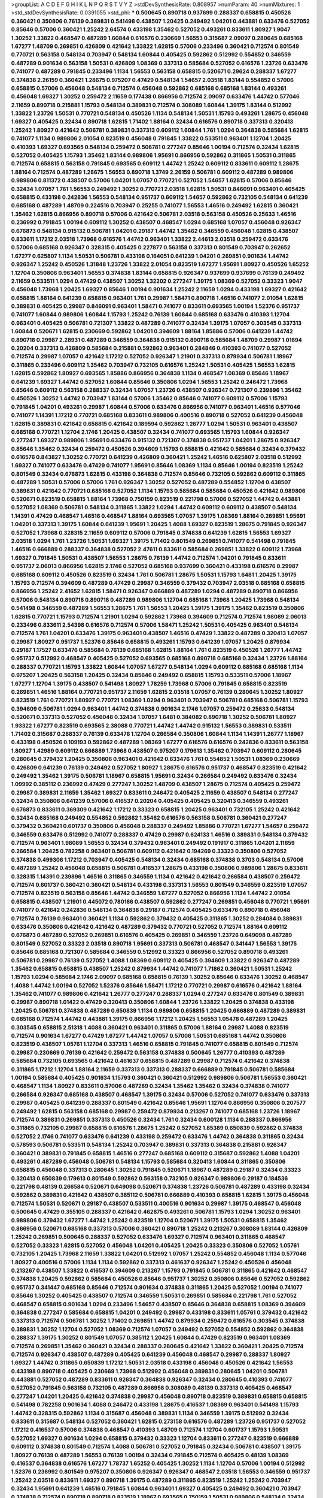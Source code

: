 >groupList:
A C D E F G H I K L
N P Q R S T V Y Z 
>stdDevSynthesisRate:
0.808957 
>numParam:
40
>numMixtures:
1
>std_stdDevSynthesisRate:
0.0391055
>std_phi:
***
0.500645 0.890718 0.937699 0.288337 0.658815 0.450526 0.360421 0.350806 0.76139 0.389831
0.541498 0.438507 1.20425 0.249492 1.04201 0.443881 0.633476 0.527052 0.85646 0.57006
0.360421 1.25242 2.64574 0.433198 1.35462 0.527052 0.493261 0.833611 1.80927 1.9047
1.30252 1.33822 0.468547 0.487289 1.60844 0.616576 0.230669 1.56553 0.315687 2.09097
0.280645 0.685168 1.67277 1.48709 0.269851 0.426809 0.421642 1.33822 1.62815 0.57006
0.233496 0.360421 0.712574 0.801549 0.770721 0.563158 0.548134 0.703947 0.548134 1.60844
0.405425 0.592862 0.512992 0.554852 0.346559 0.487289 0.901634 0.563158 1.50531 0.426809
1.08369 0.337313 0.585684 0.527052 0.616576 1.23726 0.633476 0.741077 0.487289 0.791845
0.233496 1.1134 1.56553 0.563158 0.658815 0.520671 0.29624 0.288337 1.67277 0.374838
2.26159 0.360421 1.28675 0.975207 0.47429 0.548134 1.54657 2.03518 1.83144 0.554852
0.57006 0.658815 0.57006 0.456048 0.548134 0.712574 0.456048 0.592862 0.685168 0.685168
1.83144 0.493261 0.456048 1.69327 1.30252 0.259472 2.11659 0.177438 0.866956 0.712574
2.09097 0.633476 1.44742 0.577046 2.11659 0.890718 0.215881 1.15793 0.548134 0.389831
0.712574 0.308089 1.60844 1.39175 1.83144 0.512992 1.33822 1.23726 1.50531 0.770721
0.548134 0.450526 1.1134 0.548134 1.50531 1.15793 0.493261 1.28675 0.456048 1.69327
0.405425 0.32434 0.890718 1.62815 1.71402 1.88164 0.32434 0.616576 0.890718 0.337313
0.320413 1.25242 1.80927 0.421642 0.506781 0.389831 0.337313 0.609112 1.60844 1.761
1.0294 0.364838 0.585684 1.62815 0.741077 1.1134 0.989806 2.01054 0.823519 0.456048
0.791845 1.33822 0.533511 0.963401 1.12704 1.20425 0.410393 1.69327 0.693565 0.548134
0.259472 0.506781 0.277247 0.85646 1.00194 0.712574 0.32434 1.62815 0.527052 0.405425
1.15793 1.35462 1.83144 0.989806 1.95691 0.866956 0.592862 0.311865 1.50531 0.311865
0.712574 0.658815 0.563158 0.791845 0.693565 0.609112 1.44742 1.25242 0.609112 0.833611
0.609112 1.28675 1.88164 0.712574 0.487289 1.28675 1.56553 0.890718 1.3749 2.26159
0.506781 0.609112 0.487289 0.989806 0.989806 0.811372 0.438507 0.57006 1.04201 1.07057
0.770721 0.527052 1.54657 1.62815 0.57006 0.85646 0.32434 1.07057 1.761 1.56553
0.249492 1.30252 0.770721 2.03518 1.62815 1.50531 0.846091 0.963401 0.405425 0.658815
0.433198 0.242836 1.56553 0.548134 0.951737 0.609112 1.54657 0.592862 0.732105 0.548134
0.641239 0.685168 0.487289 1.48709 0.224516 0.703947 0.25255 0.741077 1.56553 1.46516
0.249492 1.62815 0.360421 1.35462 1.62815 0.866956 0.890718 0.57006 0.421642 0.506781
2.03518 0.563158 0.450526 0.25633 1.46516 0.236992 0.791845 1.00194 0.609112 1.30252
0.438507 0.468547 1.0294 0.685168 1.07057 0.456048 0.926347 0.676873 0.548134 0.915132
0.506781 1.04201 0.29187 1.44742 1.35462 0.346559 0.456048 1.62815 0.438507 0.833611
1.17212 2.03518 1.73968 0.616576 1.44742 0.963401 1.33822 2.44613 2.03518 0.259472
0.633476 0.57006 0.685168 0.926347 0.328315 0.405425 0.227877 0.563158 0.337313 0.801549
0.703947 0.262652 1.67277 0.625807 1.1134 1.50531 0.506781 0.433198 0.164051 0.641239
1.04201 0.269851 0.901634 1.44742 0.926347 1.25242 0.450526 1.31848 1.23726 1.33822
2.01054 0.823519 1.67277 1.95691 1.80927 0.450526 1.65252 1.12704 0.350806 0.963401
1.56553 0.374838 1.83144 0.658815 0.926347 0.937699 0.937699 0.76139 0.249492 2.11659
0.533511 1.0294 0.47429 0.438507 1.30252 1.32202 0.277247 1.39175 1.08369 0.527052
0.33323 1.9047 0.456048 1.73968 1.20425 1.69327 0.85646 1.00194 0.901634 1.25242
2.11659 1.0294 0.433198 1.69327 0.421642 0.658815 1.88164 0.641239 0.658815 0.963401
1.761 0.29987 1.58471 0.890718 1.46516 0.741077 2.01054 1.62815 0.389831 0.405425
0.29987 0.846091 0.963401 1.58471 0.741077 0.833611 0.693565 1.00194 1.52376 0.951737
0.741077 1.60844 0.989806 1.60844 1.15793 1.25242 0.76139 1.60844 0.685168 0.633476
0.410393 1.12704 0.963401 0.405425 0.506781 0.721307 1.33822 0.487289 0.741077 0.32434
1.39175 1.07057 0.303545 0.337313 1.60844 0.520671 1.62815 0.230669 0.592862 1.04201
0.394609 1.88164 1.85886 0.57006 0.641239 1.44742 0.890718 0.29987 2.28931 0.487289
0.346559 0.364838 0.915132 0.890718 0.585684 1.48709 0.29987 1.01694 0.20204 0.337313
0.426809 0.585684 0.215881 0.592862 0.963401 0.284846 0.410393 0.741077 0.527052 0.712574
0.29987 1.07057 0.421642 1.17212 0.527052 0.926347 1.21901 0.337313 0.879934 0.506781
1.18967 0.311865 0.233496 0.609112 1.35462 0.703947 0.732105 0.616576 1.25242 1.50531
0.405425 1.56553 1.62815 1.62815 0.592862 1.80927 0.693565 1.85886 0.866956 0.364838
1.1134 0.468547 1.08369 0.85646 1.18967 0.641239 1.69327 1.44742 0.527052 1.60844
0.85646 0.350806 1.0294 1.56553 1.25242 0.246472 1.73968 0.85646 0.609112 0.563158
0.288337 0.32434 1.07057 1.23726 0.438507 0.926347 0.721307 0.239896 1.35462 0.450526
1.30252 1.44742 0.703947 1.83144 0.57006 1.35462 0.85646 0.741077 0.609112 0.57006
1.15793 0.791845 1.04201 0.493261 0.29987 1.60844 0.57006 0.633476 0.866956 0.741077
0.963401 1.46516 0.577046 0.741077 1.14391 1.17212 0.770721 0.685168 0.833611 0.989806
0.400516 0.890718 0.527052 0.641239 0.456048 1.62815 0.389831 0.421642 0.658815 0.421642
0.189594 0.592862 1.26777 1.0294 1.50531 0.963401 0.438507 0.685168 0.770721 1.12704
2.1746 1.20425 0.438507 0.32434 0.741077 0.693565 1.15793 1.60844 0.926347 0.277247
1.69327 0.989806 1.95691 0.633476 0.915132 0.721307 0.374838 0.951737 1.04201 1.28675
0.926347 0.85646 1.35462 0.32434 0.259472 0.450526 0.394609 1.15793 0.658815 0.421642
0.585684 0.32434 0.379432 0.616576 0.843827 1.30252 0.770721 0.641239 0.426809 0.360421
1.25242 1.46516 0.625807 2.03518 0.512992 1.69327 0.741077 0.633476 0.47429 0.741077
1.95691 0.85646 1.08369 1.1134 0.85646 1.00194 0.823519 1.25242 0.801549 0.32434
0.676873 1.62815 0.433198 0.364838 0.712574 0.85646 0.732105 0.592862 0.609112 0.311865
0.487289 1.50531 0.57006 0.57006 1.761 0.926347 1.30252 0.527052 0.487289 0.554852
1.12704 0.438507 0.389831 0.421642 0.770721 0.685168 0.527052 1.1134 1.15793 0.585684
0.585684 0.450526 0.421642 0.989806 0.520671 0.823519 0.658815 1.88164 1.73968 0.750159
0.823519 0.221798 0.57006 0.527052 1.44742 0.443881 0.527052 1.08369 0.506781 0.548134
0.311865 1.33822 1.0294 1.44742 0.609112 0.609112 0.438507 0.548134 1.14391 0.47429
0.468547 1.46516 0.468547 1.88164 0.693565 1.07057 1.39175 1.08369 1.88164 0.269851
1.95691 1.04201 0.337313 1.39175 1.60844 0.641239 1.95691 1.20425 1.4088 1.69327
0.823519 1.28675 0.791845 0.926347 0.527052 1.73968 0.328315 2.11659 0.609112 0.57006
0.791845 0.374838 0.641239 1.62815 1.56553 1.69327 2.03518 1.0294 1.761 1.23726
1.50531 1.69327 1.39175 1.71402 0.801549 0.269851 0.741077 0.541498 0.791845 1.46516
0.666889 0.288337 0.364838 0.527052 2.47611 0.833611 0.585684 0.269851 1.33822 0.609112
1.73968 1.69327 0.791845 1.50531 0.438507 1.56553 1.28675 0.76139 1.44742 0.712574
1.04201 0.791845 0.833611 0.951737 2.06013 0.866956 1.62815 2.1746 0.527052 0.685168
0.937699 0.360421 0.433198 0.616576 0.29987 0.685168 0.609112 0.450526 0.823519 0.32434
1.761 0.506781 1.28675 1.50531 1.15793 1.6481 1.20425 1.39175 1.15793 0.712574
0.394609 0.487289 0.47429 0.29987 0.346559 0.379432 0.703947 2.03518 0.685168 0.658815
0.866956 1.25242 2.41652 1.62815 1.58471 0.926347 0.666889 0.487289 1.0294 0.487289
0.890718 0.866956 0.57006 0.548134 0.890718 0.890718 0.487289 0.989806 1.12704 0.685168
1.73968 1.20425 1.73968 0.548134 0.541498 0.346559 0.487289 1.56553 1.28675 1.761
1.56553 1.20425 1.39175 1.39175 1.35462 0.823519 0.350806 1.62815 0.770721 1.15793
0.712574 1.21901 1.0294 0.592862 1.73968 0.394609 0.712574 0.712574 1.98089 2.06013
0.233496 0.833611 2.54398 0.616576 0.712574 0.57006 1.58471 1.25242 1.50531 0.405425
0.963401 0.548134 0.712574 1.761 1.04201 0.633476 1.39175 0.963401 0.438507 1.46516
0.47429 1.33822 0.487289 0.320413 1.07057 0.29987 1.80927 0.951737 1.52376 0.85646
0.658815 0.493261 1.15793 0.641239 1.07057 1.20425 0.879934 0.29187 1.17527 0.633476
0.585684 0.76139 0.685168 1.62815 1.88164 1.761 0.823519 0.450526 1.26777 1.44742
0.951737 0.512992 0.468547 0.405425 0.527052 0.693565 0.685168 0.890718 0.685168 0.32434
1.23726 1.88164 0.288337 0.770721 1.15793 1.33822 1.60844 1.07057 1.67277 0.548134
1.0294 0.609112 0.685168 0.685168 1.1134 0.975207 1.20425 0.563158 1.20425 0.32434
0.85646 0.249492 0.658815 1.15793 0.533511 0.57006 1.18967 1.67277 1.12704 1.39175
0.438507 0.541498 1.80927 1.78259 1.73968 0.57006 0.791845 0.658815 0.823519 0.269851
1.46516 1.88164 0.770721 0.951737 2.11659 1.62815 2.03518 1.07057 0.76139 0.280645
1.30252 1.80927 0.823519 1.761 0.770721 1.80927 0.770721 1.08369 1.0294 0.963401
0.703947 0.506781 0.685168 0.506781 1.15793 0.394609 0.506781 1.0294 0.963401 1.44742
0.374838 0.901634 2.1746 1.07057 0.259472 0.25633 0.548134 0.520671 0.337313 0.527052
0.456048 0.32434 1.07057 1.6481 0.384082 0.890718 1.30252 0.506781 1.80927 1.93322
1.67277 0.823519 0.693565 2.38088 0.770721 1.44742 1.44742 0.915132 1.56553 0.389831
0.533511 1.71402 0.315687 0.288337 0.76139 0.633476 1.12704 0.266584 0.350806 1.60844
1.1134 1.14391 1.26777 1.18967 0.433198 0.450526 0.109193 0.592862 0.487289 1.08369
1.67277 0.616576 0.616576 0.242836 0.833611 0.563158 1.80927 1.42989 0.609112 0.666889
1.73968 0.438507 0.975207 0.179613 1.35462 0.703947 0.609112 0.280645 0.280645 0.379432
1.20425 0.350806 0.963401 0.421642 0.633476 1.761 0.554852 1.50531 1.08369 0.230669
0.426809 0.641239 0.76139 0.249492 0.527052 1.80927 1.28675 0.616576 0.951737 0.468547
0.823519 0.421642 0.249492 1.35462 1.39175 0.506781 1.18967 0.658815 1.95691 0.32434
0.266584 0.249492 0.633476 0.32434 1.09992 0.385112 0.236992 0.47429 0.277247 1.30252
1.48709 0.438507 1.28675 0.712574 0.405425 0.259472 0.29987 0.389831 2.11659 1.35462
1.69327 0.833611 0.246472 0.405425 2.11659 0.438507 0.548134 0.277247 0.32434 0.350806
0.641239 0.57006 0.416537 0.20204 0.405425 0.405425 0.320413 0.346559 0.493261 0.676873
0.833611 0.369309 0.421642 1.17212 0.33323 0.658815 1.20425 0.963401 0.732105 1.25242
0.421642 0.32434 0.685168 0.249492 0.554852 0.592862 1.35462 0.616576 0.563158 0.506781
0.360421 0.277247 0.379432 0.360421 0.601737 0.350806 0.456048 0.288337 0.249492 1.85886
0.770721 1.67277 1.54657 0.259472 0.346559 0.633476 0.512992 0.741077 0.288337 0.47429
0.29987 0.624133 1.46516 0.389831 0.548134 0.379432 0.712574 0.963401 1.98089 1.56553
0.32434 0.379432 0.963401 0.249492 0.191917 0.311865 1.04201 2.11659 0.266584 1.20425
0.782258 0.963401 0.506781 0.609112 0.421642 0.194269 0.33323 0.350806 0.527052 0.374838
0.499306 1.17212 0.703947 0.405425 0.548134 0.32434 0.685168 0.374838 0.3703 0.548134
0.57006 0.487289 1.25242 0.456048 0.658815 0.506781 0.416537 1.28675 0.433198 0.350806
0.989806 1.28675 0.833611 0.328315 1.14391 0.239896 1.46516 0.311865 0.346559 1.1134
0.421642 0.421642 0.266584 0.438507 0.259472 0.712574 0.601737 0.360421 0.360421 0.548134
0.433198 0.337313 1.56553 0.801549 0.346559 0.823519 1.07057 0.712574 0.823519 0.563158
0.85646 1.44742 0.346559 1.67277 0.527052 0.866956 1.1134 1.44742 2.01054 0.658815
0.438507 1.21901 0.445072 0.780166 0.438507 0.592862 0.277247 0.269851 0.456048 0.770721
1.95691 0.741077 0.421642 0.242836 0.548134 0.364838 0.29187 0.712574 0.405425 0.633476
0.890718 0.456048 0.712574 0.76139 0.963401 0.360421 1.1134 0.592862 0.379432 0.405425
0.311865 1.30252 0.284084 0.389831 0.633476 0.350806 0.421642 0.421642 0.487289 0.379432
0.770721 0.527052 0.712574 1.88164 0.609112 0.676873 0.487289 0.527052 0.269851 0.616576
0.405425 0.269851 0.346559 1.23726 0.649098 0.487289 0.801549 0.527052 0.33323 2.03518
0.890718 1.95691 0.337313 0.506781 0.468547 0.341447 1.56553 1.39175 0.85646 0.685168
0.721307 0.585684 0.346559 0.512992 0.33323 0.866956 0.527052 0.890718 0.493261 0.506781
0.29987 0.76139 0.527052 1.4088 1.08369 0.609112 0.405425 0.394609 1.33822 0.926347
0.487289 1.35462 0.658815 0.658815 0.438507 1.25242 0.879934 1.44742 0.741077 1.71862
0.360421 1.50531 1.25242 1.15793 1.0294 0.585684 2.1746 2.09097 0.685168 0.658815
0.76139 1.30252 0.85646 0.633476 1.30252 0.468547 1.4088 1.44742 1.00194 0.527052
1.52376 0.85646 1.58471 1.17212 0.770721 0.29987 0.616576 0.421642 1.88164 1.35462
0.741077 0.989806 0.421642 1.26777 0.277247 0.288337 1.0294 0.277247 0.633476 0.801549
0.389831 0.29987 0.890718 1.01422 0.47429 0.320413 0.350806 1.60844 1.23726 1.33822
1.20425 0.374838 0.433198 1.20425 0.506781 0.374838 0.487289 0.650839 1.1134 0.989806
0.658815 1.20425 0.666889 0.487289 0.389831 0.685168 0.712574 1.44742 0.443881 1.39175
0.866956 1.17212 1.20425 1.56553 1.05478 0.487289 1.20425 0.303545 0.658815 2.51318
1.4088 0.360421 0.963401 0.311865 0.57006 1.88164 0.29987 1.4088 0.823519 0.712574
0.901634 1.67277 0.47429 1.67277 1.44742 1.07057 0.57006 1.50531 0.685168 1.44742
0.350806 0.823519 0.438507 1.05761 1.12704 0.337313 1.46516 0.658815 0.791845 0.741077
0.658815 0.801549 0.712574 0.29987 0.230669 0.76139 0.421642 0.259472 0.563158 0.374838
0.500645 1.26777 0.410393 0.487289 0.585684 0.732105 0.693565 0.421642 0.461637 0.658815
0.487289 0.29987 0.712574 0.421642 0.374838 0.311865 1.17212 1.12704 1.88164 2.11659
0.337313 0.337313 0.288337 0.666889 0.791845 0.506781 0.585684 1.00194 0.585684 0.405425
0.901634 1.15793 0.360421 0.360421 0.512992 0.989806 0.506781 1.56553 0.360421 0.468547
1.1134 1.80927 0.833611 0.57006 0.487289 0.32434 1.35462 1.35462 0.32434 0.374838
0.741077 0.266584 0.926347 0.685168 0.438507 0.468547 1.39175 0.32434 0.57006 0.527052
0.741077 0.633476 0.337313 0.29987 0.405425 0.641239 0.288337 0.801549 0.421642 0.85646
1.95691 1.12704 0.866956 0.350806 0.207577 0.249492 1.62815 0.563158 0.685168 0.29987
0.259472 0.879934 0.213267 0.741077 0.685168 1.23726 1.18967 0.712574 0.389831 0.269851
0.337313 0.450526 0.32434 1.761 0.32434 0.600128 1.1134 0.288337 0.866956 0.311865
0.732105 0.29987 0.658815 0.616576 1.28675 1.25242 0.527052 1.85389 0.650839 0.592862
0.374838 0.527052 2.1746 0.741077 0.633476 0.641239 0.433198 0.259472 0.633476 1.44742
0.364838 0.311865 0.32434 0.578593 0.506781 0.533511 0.548134 1.25242 0.703947 0.389831
0.337313 0.364838 0.215881 0.926347 0.360421 0.389831 0.791845 0.658815 1.46516 0.277247
0.685168 0.609112 0.315687 0.592862 1.4088 1.04201 0.493261 0.487289 0.456048 0.506781
0.548134 1.15793 0.585684 0.320413 1.60844 0.311865 0.350806 0.658815 0.456048 0.337313
0.280645 1.30252 0.791845 0.520671 1.18967 0.487289 0.29187 0.32434 0.33323 0.320413
0.650839 0.179613 0.801549 0.592862 0.563158 0.732105 0.926347 0.989806 0.29187 0.184536
0.221798 0.48139 0.266584 0.520671 0.649098 0.520671 0.374838 1.23726 0.506781 0.487289
0.433198 0.32434 0.592862 0.389831 0.421642 0.438507 0.385112 0.506781 0.666889 0.410393
0.658815 1.62815 1.39175 0.456048 0.712574 1.50531 0.520671 0.29187 0.438507 0.533511
0.400516 0.901634 0.29987 1.39175 0.468547 0.456048 0.500645 0.47429 0.355105 0.288337
0.421642 0.462875 0.493261 0.506781 1.15793 1.0294 1.30252 0.963401 0.989806 0.379432
1.67277 1.44742 1.25242 0.823519 1.12704 0.520671 1.39175 1.50531 0.658815 1.35462
0.866956 0.520671 0.685168 0.337313 0.57006 0.360421 0.890718 1.25242 0.213267 0.308089
1.83144 0.426809 1.25242 0.269851 0.500645 0.288337 0.527052 0.633476 1.69327 0.712574
0.963401 0.311865 0.468547 0.527052 0.33323 1.62815 0.527052 0.456048 1.04201 0.405425
1.20425 0.33323 0.350806 0.527052 1.05761 0.732105 1.20425 1.73968 2.11659 1.33822
1.04201 0.512992 1.07057 1.25242 0.554852 0.456048 1.1134 0.577046 1.80927 0.400516
0.57006 1.1134 1.1134 0.592862 0.337313 0.461637 0.926347 1.25242 0.450526 0.456048
0.213267 0.438507 1.33822 0.416537 0.394609 0.213267 1.15793 0.791845 0.506781 0.311865
0.421642 0.468547 0.374838 1.20425 0.592862 0.585684 0.450526 0.85646 0.951737 1.30252
0.350806 0.85646 0.527052 0.592862 0.951737 0.341447 0.685168 0.85646 0.712574 0.901634
0.374838 0.311865 1.20425 0.527052 1.00194 0.741077 0.85646 1.30252 0.405425 0.438507
0.712574 0.346559 1.50531 0.269851 0.585684 0.221798 1.761 0.527052 0.468547 0.658815
0.901634 1.0294 0.233496 1.54657 0.438507 0.85646 0.364838 0.658815 1.08369 0.394609
0.364838 0.277247 0.585684 0.658815 1.04201 0.249492 0.29987 0.433198 0.833611 1.05761
0.379432 0.421642 0.337313 0.712574 0.506781 1.30252 1.71402 0.269851 1.44742 0.879934
0.259472 0.616576 0.303545 0.374838 0.389831 1.30252 1.12704 0.527052 1.08369 0.712574
1.07057 0.249492 0.527052 0.554852 0.592862 0.364838 0.288337 1.39175 1.30252 0.801549
1.07057 0.385112 1.20425 1.60844 0.47429 0.823519 0.963401 1.08369 0.712574 0.269851
1.35462 0.360421 0.32434 0.288337 0.280645 0.421642 1.33822 0.360421 1.20425 0.712574
0.712574 0.926347 0.438507 0.487289 0.405425 0.641239 0.456048 0.468547 0.29987 0.288337
1.80927 1.69327 1.44742 0.311865 0.650839 1.17212 1.50531 2.03518 0.433198 0.456048
0.450526 0.421642 1.56553 0.433198 0.890718 0.405425 0.230669 1.73968 0.512992 0.456048
0.389831 0.280645 1.04201 0.506781 0.443881 0.527052 0.487289 0.833611 0.926347 0.364838
0.926347 0.32434 0.280645 0.410393 0.741077 0.527052 0.791845 0.563158 0.732105 0.487289
0.866956 0.308089 0.48139 0.337313 0.405425 0.468547 0.277247 1.04201 1.20425 0.421642
0.374838 0.29987 0.456048 0.890718 0.823519 0.389831 0.658815 0.658815 0.541498 0.782258
0.901634 1.4088 0.246472 0.433198 1.28675 0.416537 1.08369 0.963401 0.541498 1.15793
1.44742 0.328315 0.592862 1.1134 0.315687 0.456048 0.389831 1.1134 0.346559 1.39175
0.512992 0.32434 0.833611 0.315687 0.548134 0.527052 0.360421 1.62815 0.273158 0.616576
0.487289 1.23726 0.951737 0.527052 1.17212 0.416537 0.57006 0.374838 0.468547 0.410393
1.48709 0.712574 1.12704 0.601737 1.15793 1.50531 0.527052 1.69327 0.901634 1.0294
0.658815 0.379432 0.33323 1.12704 0.833611 0.277247 0.823519 0.666889 0.609112 0.374838
0.801549 0.712574 1.4088 0.506781 0.527052 0.791845 0.32434 0.506781 0.438507 1.39175
1.80927 0.76139 0.487289 1.56553 0.76139 1.00194 0.32434 0.791845 0.712574 0.405425
0.48139 1.08369 0.416537 0.364838 0.616576 1.67277 1.78737 1.65252 0.405425 1.30252
1.1134 1.12704 0.57006 1.00194 0.512992 1.52376 0.236992 0.801549 0.975207 0.350806
0.926347 0.926347 0.468547 2.03518 1.56553 0.346559 0.951737 1.25242 2.03518 0.833611
1.69327 0.890718 1.39175 0.487289 0.311865 0.823519 1.25242 1.25242 0.703947 0.32434
1.95691 0.641239 1.46516 0.791845 1.60844 0.963401 1.69327 0.405425 0.249492 0.360421
0.703947 0.374838 0.712574 0.890718 0.890718 0.823519 1.18967 0.693565 0.750159 1.50531
0.989806 0.548134 0.32434 0.585684 0.266584 0.379432 0.676873 1.18967 0.405425 0.741077
1.26777 0.712574 1.69327 1.18967 0.221798 0.732105 1.23726 0.791845 0.741077 1.25242
0.770721 1.50531 0.791845 1.35462 1.52376 0.609112 1.07057 0.506781 0.915132 0.364838
0.85646 0.487289 0.527052 0.616576 0.563158 1.05761 0.833611 1.08369 0.221798 1.88164
0.741077 0.989806 1.15793 0.269851 0.506781 1.69327 1.73968 2.03518 1.54657 0.416537
0.57006 1.00194 0.57006 0.487289 2.35205 0.221798 0.609112 0.527052 0.609112 0.791845
0.641239 1.20425 1.32202 1.1134 0.693565 0.616576 0.666889 0.548134 0.541498 1.00194
1.25242 0.341447 0.592862 0.57006 0.85646 0.901634 1.73968 1.25242 0.405425 1.62815
0.487289 0.685168 0.337313 1.54657 0.57006 0.337313 0.47429 1.0294 0.658815 0.791845
0.926347 1.17212 0.57006 1.0294 0.527052 1.95691 0.468547 1.39175 0.951737 0.76139
1.69327 0.57006 1.67277 0.791845 0.721307 0.462875 0.221798 0.801549 1.95691 0.741077
0.951737 1.58471 1.67277 0.379432 0.801549 0.487289 2.03518 0.350806 1.1134 1.46516
0.85646 0.833611 0.527052 0.421642 0.601737 1.88164 0.548134 0.224516 1.44742 0.500645
0.389831 1.83144 1.0294 0.616576 1.85886 1.56553 0.625807 0.506781 1.35462 0.215881
0.29987 0.703947 0.585684 1.73968 0.266584 0.527052 0.712574 0.224516 0.85646 1.62815
0.48139 0.750159 0.164051 0.890718 1.30252 0.438507 0.450526 0.732105 0.29987 0.374838
0.506781 0.269851 0.563158 0.685168 0.493261 0.548134 0.548134 1.09992 0.741077 0.416537
0.487289 0.456048 0.33323 2.28931 1.1134 0.311865 0.506781 2.1746 0.732105 1.25242
1.88164 0.527052 0.592862 1.56553 0.450526 1.35462 0.506781 0.85646 1.33822 0.493261
1.17212 0.76139 0.527052 0.633476 1.73968 1.44742 0.438507 0.207577 0.801549 0.732105
0.712574 0.791845 0.389831 0.506781 0.350806 0.693565 0.963401 0.85646 0.732105 0.548134
0.609112 0.685168 0.554852 0.389831 0.879934 0.989806 2.03518 0.468547 0.801549 0.780166
2.11659 0.346559 0.364838 1.56553 1.07057 0.633476 1.44742 0.426809 0.493261 0.341447
0.57006 0.461637 0.438507 0.316534 1.0294 0.224516 1.23726 0.249492 0.801549 1.54657
1.83144 1.52376 1.31848 0.846091 1.95691 0.770721 0.32434 0.374838 0.866956 1.4088
0.421642 1.39175 0.269851 0.438507 1.9047 0.609112 0.609112 0.915132 0.989806 1.0294
1.88164 0.937699 1.73968 1.44742 2.06013 1.58471 1.46516 1.0294 1.80927 0.741077
1.30252 0.48139 0.269851 0.951737 0.801549 0.633476 1.1134 0.770721 0.592862 0.389831
0.500645 0.770721 0.963401 1.98089 2.11659 0.47429 0.215881 0.926347 0.364838 1.56553
0.197177 0.527052 1.50531 1.73968 1.35462 1.35462 0.288337 0.963401 1.60844 1.83144
0.506781 0.280645 1.67277 0.951737 0.548134 0.563158 0.506781 0.421642 0.456048 0.259472
0.493261 2.20125 0.57006 1.4088 1.93322 1.04201 1.35462 0.685168 1.46516 1.1134
0.506781 0.741077 1.04201 1.62815 1.07057 0.32434 0.703947 0.833611 1.28675 0.721307
0.25633 0.770721 0.25633 0.703947 0.963401 1.52376 0.866956 1.30252 1.39175 1.12704
0.548134 1.33822 2.54398 0.394609 1.0294 1.42989 0.741077 0.341447 0.712574 0.76139
0.29987 1.01422 0.303545 0.527052 1.73968 0.624133 0.926347 0.421642 1.56553 0.456048
0.450526 0.57006 0.421642 2.01054 0.585684 1.56553 0.712574 0.592862 0.85646 1.12704
1.46516 0.554852 2.09097 0.585684 1.56553 1.20425 1.56553 0.823519 1.25242 0.890718
0.823519 1.83144 2.1746 0.85646 1.50531 0.85646 0.926347 0.616576 0.901634 1.44742
1.04201 0.438507 0.712574 1.07057 0.609112 0.989806 0.585684 0.421642 0.833611 0.520671
0.770721 0.989806 0.166062 0.33323 0.712574 0.346559 1.04201 0.277247 1.0294 0.685168
1.35462 0.308089 0.741077 0.170614 0.346559 0.658815 0.658815 1.28675 1.30252 0.685168
1.80927 0.563158 0.308089 0.801549 0.506781 0.25633 0.57006 0.512992 0.405425 0.823519
0.585684 0.616576 0.360421 0.416537 0.487289 1.00194 0.369309 0.389831 0.394609 0.685168
0.307265 0.527052 0.554852 1.39175 0.833611 0.360421 1.761 0.207577 0.85646 1.83144
1.08369 1.20425 0.29987 0.770721 0.32434 0.25633 0.506781 1.35462 0.633476 1.50531
1.35462 0.277247 0.633476 1.80927 0.468547 0.609112 0.389831 0.770721 0.527052 0.328315
1.21901 1.07057 1.35462 0.650839 0.563158 0.364838 0.527052 0.563158 1.56553 0.712574
1.04201 0.563158 1.62815 0.57006 1.44742 0.500645 0.311865 1.83144 1.62815 0.493261
0.770721 0.823519 0.328315 0.650839 0.741077 0.890718 0.780166 1.1134 0.242836 0.741077
0.592862 0.47429 0.633476 0.666889 0.405425 0.487289 0.438507 0.548134 0.527052 1.08369
0.527052 0.890718 0.199594 0.350806 1.15793 0.609112 0.548134 0.337313 0.633476 0.693565
0.277247 0.153534 1.12704 0.32434 0.658815 0.308089 0.937699 0.259472 0.500645 1.20425
0.658815 1.07057 0.47429 0.833611 0.29987 0.833611 1.0294 1.31848 0.337313 0.506781
0.641239 1.1134 0.633476 0.213267 0.658815 1.20425 1.73968 0.438507 0.823519 0.450526
0.770721 0.782258 0.230669 1.58471 0.350806 0.506781 1.44742 0.989806 0.405425 0.712574
0.374838 0.215881 0.85646 1.15793 0.47429 0.43204 0.450526 0.25255 1.00194 0.487289
1.15793 0.350806 0.438507 0.468547 0.541498 0.47429 0.937699 0.548134 0.350806 0.890718
0.438507 0.527052 1.01422 0.770721 1.23726 1.95691 1.52376 0.641239 0.405425 1.05761
0.57006 0.76139 1.28675 0.360421 1.14085 0.468547 0.468547 0.416537 0.650839 1.39175
0.541498 1.88164 1.20425 0.284084 1.0294 0.609112 1.54657 0.493261 1.95691 0.823519
0.989806 1.15793 1.25242 0.438507 0.346559 0.770721 1.1134 0.685168 0.33323 2.09097
0.288337 0.527052 1.20425 1.28675 0.879934 0.963401 0.846091 0.215881 0.269851 0.389831
0.29187 1.88164 0.963401 1.15793 1.761 0.937699 1.0294 1.52376 0.633476 1.88164
0.311865 0.609112 0.506781 0.421642 0.389831 0.487289 0.609112 1.37122 1.56553 0.189594
0.592862 0.76139 0.791845 0.703947 1.08369 0.801549 0.456048 0.197177 0.846091 0.337313
0.506781 0.801549 1.20425 0.732105 0.172704 0.685168 0.438507 0.487289 0.548134 1.30252
0.350806 1.95691 1.33822 1.67277 0.823519 1.88164 0.616576 0.433198 0.585684 0.512992
0.450526 0.890718 0.374838 0.468547 0.47429 0.405425 1.6481 0.487289 0.262652 0.443881
0.506781 0.438507 1.25242 1.07057 1.95691 1.3749 0.592862 1.62815 1.4088 1.12704
1.09992 0.221798 0.405425 1.07057 0.520671 1.08369 0.266584 0.311865 0.493261 0.47429
0.433198 0.32434 0.450526 0.85646 1.04201 1.04201 0.685168 0.577046 0.400516 0.890718
0.207577 0.288337 0.230669 0.658815 0.25633 0.770721 0.712574 0.563158 0.890718 0.487289
0.901634 0.703947 0.658815 0.266584 0.438507 0.989806 0.249492 0.364838 0.912684 0.199594
0.723242 0.693565 0.374838 0.342363 1.12704 1.21901 0.311865 0.76139 0.364838 0.468547
1.25242 1.28675 0.548134 0.866956 0.989806 0.288337 1.1134 0.389831 0.658815 0.379432
1.67277 0.520671 1.26777 0.426809 0.438507 0.926347 0.410393 0.405425 0.685168 0.405425
0.364838 0.389831 0.224516 1.28675 1.04201 1.9047 1.62815 0.266584 0.450526 0.280645
0.410393 0.533511 1.73968 0.405425 0.32434 0.421642 0.468547 1.67277 0.230669 0.374838
0.32434 0.712574 0.493261 0.389831 0.421642 0.421642 0.29624 0.487289 0.337313 0.389831
0.328315 0.890718 0.433198 0.438507 0.712574 0.328315 0.32434 0.879934 0.346559 0.633476
0.801549 0.989806 0.926347 0.890718 0.685168 1.95691 0.205064 0.456048 1.25242 0.548134
0.230669 0.364838 0.337313 0.27389 0.360421 1.60844 0.438507 0.866956 0.277247 0.47429
0.468547 0.548134 0.350806 0.951737 0.421642 0.421642 1.4088 0.246472 0.456048 0.32434
0.527052 0.438507 0.879934 0.311865 0.741077 0.791845 0.405425 0.374838 0.506781 0.890718
0.641239 0.616576 0.33323 1.761 0.506781 0.405425 0.658815 0.421642 0.32434 0.57006
0.421642 1.44742 0.650839 0.337313 0.374838 0.450526 0.741077 0.389831 0.801549 1.42607
0.548134 0.926347 0.592862 0.239896 1.39175 0.311865 0.963401 0.311865 0.712574 0.269851
0.140232 1.95691 0.512992 0.385112 0.890718 0.308089 0.563158 0.443881 0.29987 0.47429
0.374838 1.62815 0.712574 1.39175 1.69327 0.315687 1.50531 1.15793 0.360421 1.30252
1.95691 1.73968 1.26777 1.23726 0.890718 0.585684 1.15793 0.866956 1.20425 1.56553
0.221798 0.866956 1.4088 0.685168 1.21901 1.20425 1.00194 0.926347 1.33822 1.20425
0.926347 0.394609 0.57006 1.28675 0.741077 0.177438 2.11659 0.311865 0.926347 0.641239
0.823519 0.721307 0.554852 0.741077 0.915132 0.385112 0.577046 0.468547 0.218526 1.62815
1.12704 2.1746 1.20425 1.69327 0.823519 1.12704 1.62815 2.11659 1.56553 0.823519
0.633476 0.29187 0.493261 0.346559 1.46516 1.07057 0.770721 1.00194 0.712574 0.879934
1.20425 1.62815 0.616576 0.32434 1.04201 0.456048 1.20425 1.05761 0.989806 0.85646
0.609112 0.350806 2.35205 0.450526 0.76139 0.29624 1.07057 0.811372 0.633476 1.39175
0.926347 0.189594 1.39175 0.732105 1.98089 1.14391 0.770721 2.1746 1.50531 1.39175
0.527052 0.32434 1.56553 2.26159 1.69327 1.17212 2.26159 0.801549 1.95691 0.341447
0.712574 1.88164 2.1746 1.04201 0.456048 0.487289 0.658815 1.88164 1.95691 1.67277
0.801549 0.47429 2.1746 0.29987 1.48709 1.39175 1.39175 1.28675 0.85646 0.666889
0.609112 1.69327 0.823519 1.95691 0.901634 0.350806 1.30252 0.633476 2.54398 0.548134
0.712574 0.937699 1.20425 0.416537 0.548134 0.493261 0.269851 0.57006 1.80927 0.732105
1.88164 0.879934 1.4088 1.62815 1.4088 0.405425 0.48139 0.445072 0.741077 1.60844
1.00194 1.62815 0.527052 1.33822 0.609112 1.18967 1.33822 0.641239 0.405425 1.07057
0.823519 0.585684 0.85646 0.57006 0.197177 0.823519 0.833611 1.21901 0.32434 0.57006
1.69327 2.1746 0.963401 0.963401 1.32202 1.73968 0.389831 0.563158 1.44742 2.03518
1.56553 0.85646 1.6481 1.28675 1.00194 0.770721 1.50531 1.78259 0.280645 0.926347
0.443881 0.625807 0.337313 0.989806 1.69327 0.25255 0.506781 1.25242 0.890718 0.951737
1.56553 0.389831 0.191917 0.456048 0.592862 0.3703 0.374838 1.62815 0.890718 0.641239
0.975207 1.50531 0.750159 0.350806 2.03518 0.85646 0.541498 0.450526 0.770721 1.28675
0.548134 0.500645 0.741077 0.364838 0.269851 0.533511 0.389831 0.915132 0.487289 1.761
1.20425 0.487289 0.249492 1.52376 0.85646 0.520671 0.506781 1.83144 1.67277 0.3703
0.801549 0.337313 0.890718 0.456048 0.277247 0.813549 1.1134 0.360421 0.57006 0.616576
1.95691 1.12704 0.592862 1.44742 0.890718 0.712574 0.468547 0.249492 0.823519 0.963401
0.658815 0.658815 1.0294 1.60844 0.937699 2.35205 0.633476 1.88164 1.04201 0.879934
1.78737 0.512992 0.315687 0.29987 0.337313 1.17212 0.47429 0.633476 0.456048 0.770721
0.592862 0.506781 0.616576 1.6481 0.666889 0.29987 0.438507 0.527052 0.29987 0.741077
0.29987 0.421642 0.350806 1.62815 0.506781 0.246472 0.563158 0.616576 0.600128 0.456048
0.989806 0.405425 0.213267 0.512992 0.57006 0.346559 0.676873 0.527052 0.288337 0.350806
0.693565 0.374838 1.04201 0.600128 0.433198 0.379432 1.20425 0.311865 1.28675 1.23726
0.937699 0.25633 0.563158 0.616576 0.915132 0.438507 0.421642 0.315687 0.879934 0.512992
0.288337 0.221798 1.07057 0.350806 0.269851 0.33323 0.47429 0.456048 0.592862 1.25242
0.421642 0.866956 0.616576 1.761 0.438507 0.266584 0.506781 1.62815 0.506781 0.433198
0.616576 0.823519 0.585684 0.207577 0.658815 0.741077 0.456048 0.205064 0.350806 1.20425
0.379432 0.493261 0.350806 1.30252 2.26159 2.03518 0.29987 1.04201 1.62815 0.337313
0.29987 1.23726 0.541498 0.456048 1.15793 0.890718 0.450526 0.554852 0.32434 0.732105
0.189594 0.389831 0.703947 1.33822 0.791845 1.08369 0.47429 0.633476 0.456048 1.09992
0.658815 0.389831 0.215881 0.29987 1.4088 0.468547 1.14391 0.405425 0.337313 0.989806
0.616576 2.44613 0.890718 0.29987 0.732105 0.801549 0.389831 0.29987 0.337313 1.6481
0.506781 0.609112 0.85646 0.219112 1.44742 1.44742 1.95691 0.989806 0.416537 0.450526
0.527052 0.32434 0.360421 1.80927 0.487289 0.360421 1.39175 0.337313 1.08369 0.741077
1.14391 0.57006 0.712574 1.25242 0.633476 0.506781 0.468547 0.915132 0.433198 0.374838
0.394609 0.311865 1.42989 0.389831 0.592862 0.259472 0.450526 0.989806 0.732105 0.585684
0.277247 0.29187 1.67277 0.25633 0.337313 0.249492 0.721307 0.791845 0.563158 1.39175
0.506781 0.374838 0.890718 0.350806 0.506781 0.311865 0.443881 0.712574 1.62815 0.438507
1.39175 1.33822 0.541498 0.421642 1.07057 0.585684 0.616576 0.346559 0.269851 1.12704
0.29987 1.761 0.288337 0.506781 1.52376 1.761 0.29187 1.761 0.866956 0.506781
0.609112 0.750159 1.83144 1.95691 0.445072 0.585684 0.641239 0.506781 0.500645 1.56553
0.649098 0.963401 0.374838 0.311865 0.533511 0.47429 0.741077 0.527052 0.675062 0.269851
0.616576 0.346559 0.609112 0.685168 0.76139 1.88164 0.374838 0.280645 1.9047 0.926347
0.213267 1.00194 1.761 1.56553 0.585684 0.866956 0.76139 0.416537 0.592862 1.35462
1.00194 0.394609 0.438507 0.721307 0.487289 0.379432 0.554852 0.866956 0.770721 0.926347
0.527052 1.80927 0.450526 0.389831 1.23726 1.0294 1.50531 1.83144 0.616576 0.284084
0.801549 2.03518 0.337313 0.360421 0.405425 0.741077 1.60844 0.712574 0.563158 0.230669
0.29987 0.32434 0.389831 0.364838 0.389831 0.963401 0.438507 0.801549 0.337313 0.311865
0.721307 0.288337 0.801549 0.438507 0.506781 1.95691 0.468547 0.592862 1.20425 0.221798
1.25242 0.57006 1.35462 0.541498 0.833611 0.548134 0.213267 0.702064 0.269851 0.400516
0.421642 0.76139 0.541498 1.4088 0.29987 0.394609 0.712574 0.527052 1.20425 1.35462
0.230669 0.534942 0.239896 1.14391 0.890718 0.527052 0.85646 0.592862 0.262652 0.389831
1.0294 0.512992 0.468547 0.592862 0.29987 1.69327 0.450526 0.389831 0.350806 1.00194
0.379432 0.389831 0.374838 0.693565 0.277247 0.350806 1.0294 0.443881 0.989806 1.50531
0.76139 0.32434 0.487289 0.493261 1.14391 0.770721 0.364838 1.20425 0.85646 0.350806
0.337313 1.28675 0.658815 0.213267 0.741077 0.315687 0.548134 0.585684 1.0294 0.269851
0.288337 0.389831 0.311865 0.506781 0.33323 0.405425 0.172704 0.350806 0.666889 2.06013
0.337313 0.184536 2.26159 0.360421 0.506781 0.320413 0.493261 0.239896 1.69327 0.741077
1.33822 0.315687 0.421642 0.732105 0.184536 0.421642 2.11659 0.823519 1.25242 0.29187
0.233496 0.29187 0.288337 1.80927 0.533511 0.337313 0.609112 0.527052 0.438507 0.548134
0.548134 0.374838 1.20425 0.32434 0.616576 1.21901 0.328315 0.693565 0.890718 0.394609
0.890718 1.0294 0.438507 0.328315 0.249492 0.405425 0.33323 0.512992 0.585684 0.360421
0.405425 0.609112 0.172704 1.25242 1.07057 0.85646 0.389831 0.288337 0.456048 0.512992
1.60844 0.182301 0.770721 0.487289 0.311865 0.445072 1.17212 1.20425 0.303545 0.685168
0.801549 0.548134 0.527052 1.48709 0.493261 1.07057 0.57006 0.360421 0.29987 0.221798
1.80927 1.20425 1.67277 0.364838 0.890718 0.205064 0.641239 2.01054 1.39175 0.29987
0.963401 0.266584 0.633476 0.47429 0.548134 0.641239 0.650839 1.12704 0.416537 0.394609
0.350806 0.450526 0.712574 0.487289 0.389831 0.658815 0.685168 0.29987 1.04201 1.01422
0.207577 0.405425 1.60844 0.259472 0.592862 0.337313 1.52376 0.712574 1.30252 0.926347
0.712574 0.85646 0.29187 0.616576 0.487289 0.633476 0.29987 0.269851 0.866956 0.600128
0.410393 1.30252 2.11659 1.25242 1.761 1.60844 1.67277 1.15793 0.541498 0.400516
0.189594 0.487289 0.76139 0.563158 1.04201 0.487289 0.32434 0.32434 1.07057 0.741077
0.801549 0.823519 0.421642 0.548134 1.39175 0.246472 0.269851 0.823519 0.633476 1.761
0.712574 0.500645 0.703947 0.29987 0.833611 0.512992 0.350806 0.712574 0.866956 0.57006
0.280645 0.641239 0.712574 0.487289 0.242836 0.280645 1.39175 0.277247 0.410393 0.633476
0.741077 0.389831 1.67277 1.14085 0.433198 0.311865 0.405425 1.05478 0.926347 0.592862
1.88164 0.394609 0.438507 0.461637 0.512992 1.35462 0.527052 0.506781 0.224516 1.78259
0.770721 1.14391 0.350806 0.658815 1.62815 0.616576 0.456048 1.93322 0.512992 1.07057
0.389831 0.450526 0.450526 1.52376 0.131241 1.1134 0.685168 0.303545 1.48311 0.520671
0.280645 0.577046 1.28675 0.527052 0.741077 0.548134 1.4088 0.548134 0.374838 0.177438
0.890718 0.350806 0.703947 0.25633 0.85646 0.456048 0.616576 0.355105 0.685168 0.975207
0.609112 0.527052 0.609112 0.259472 1.67277 1.80927 0.676873 0.172704 0.14369 0.341447
1.35462 0.259472 0.548134 0.456048 0.527052 0.585684 1.56553 0.527052 0.389831 0.346559
0.609112 1.00194 1.00194 0.732105 0.277247 0.506781 0.641239 0.926347 0.541498 0.400516
1.4088 0.468547 0.32434 0.833611 1.69327 2.09097 0.989806 0.963401 0.890718 0.500645
0.533511 0.791845 0.520671 0.303545 0.421642 0.315687 0.666889 0.541498 0.199594 1.80927
0.147628 0.29187 0.890718 1.60844 1.761 0.394609 0.194269 0.616576 0.55634 0.616576
1.00194 0.791845 0.712574 0.770721 0.374838 0.541498 0.592862 0.890718 0.890718 0.233496
0.350806 0.450526 0.811372 0.350806 1.18967 0.350806 0.468547 0.926347 0.616576 0.259472
0.29187 0.405425 0.277247 0.364838 1.25242 0.350806 1.04201 0.242836 0.741077 0.487289
0.649098 1.44742 0.57006 1.33822 1.23726 0.519278 0.890718 0.801549 0.47429 0.506781
1.20425 0.394609 0.374838 0.641239 0.421642 0.346559 0.47429 0.833611 0.205064 1.88164
1.28675 0.527052 1.00194 0.346559 0.215881 0.487289 1.69327 0.520671 0.866956 1.4088
0.548134 1.56553 0.548134 0.585684 0.512992 1.88164 0.259472 0.791845 0.389831 0.57006
0.57006 0.405425 0.493261 0.456048 0.493261 0.76139 0.421642 0.650839 0.350806 0.487289
1.30252 1.23726 0.548134 0.389831 1.35462 0.633476 1.9047 0.712574 0.527052 0.633476
0.389831 0.533511 0.29987 0.315687 0.609112 0.29987 1.80927 0.76139 0.487289 0.989806
1.33822 1.46516 0.85646 0.421642 0.685168 0.741077 0.685168 0.666889 0.32434 0.741077
1.1134 1.50531 0.926347 0.462875 0.685168 0.277247 0.405425 2.20125 0.833611 0.823519
1.50531 0.277247 0.405425 0.833611 0.592862 1.95691 1.761 0.823519 1.07057 0.57006
0.405425 1.25242 1.17212 1.50531 1.56553 1.62815 1.15793 1.30252 1.1134 0.770721
0.791845 0.685168 1.08369 0.493261 1.98089 1.88164 0.410393 1.80927 0.685168 0.548134
1.50531 0.721307 1.1134 0.320413 1.12704 1.17212 0.85646 0.833611 1.69327 0.890718
0.57006 0.641239 1.39175 1.9047 1.15793 0.32434 2.86163 0.311865 0.487289 0.823519
0.658815 0.337313 0.633476 0.219112 0.421642 0.438507 0.493261 1.17212 2.03518 0.29187
0.468547 0.320413 0.379432 0.585684 0.29987 0.280645 0.346559 0.76139 0.360421 1.07057
0.500645 1.15793 0.374838 0.189594 0.186797 0.33323 0.186797 0.239896 0.732105 1.28675
0.33323 0.527052 0.379432 0.360421 0.76139 0.450526 0.47429 0.311865 0.29187 1.07057
0.426809 0.527052 0.168548 0.350806 0.732105 0.189594 2.03518 0.658815 0.487289 0.506781
0.548134 0.712574 0.791845 0.493261 0.770721 1.1134 0.308089 1.09992 1.39175 0.311865
0.879934 0.25255 1.00194 1.1134 0.207577 0.641239 0.374838 0.741077 0.438507 0.624133
1.88164 0.47429 0.308089 0.563158 0.421642 0.703947 0.157742 0.527052 0.741077 1.80927
1.56553 0.32434 0.487289 0.311865 0.76139 0.205064 0.801549 0.752171 0.685168 1.56553
1.25242 0.29987 0.650839 0.389831 0.364838 0.360421 0.625807 0.350806 0.311865 0.76139
1.44742 1.31848 0.394609 0.269851 0.33323 0.601737 0.563158 1.04201 0.389831 0.57006
0.191917 0.641239 0.421642 0.506781 0.3703 0.506781 0.350806 1.15793 0.468547 0.350806
0.249492 0.346559 0.224516 1.761 1.0294 0.389831 0.364838 0.527052 0.389831 0.197177
0.963401 0.311865 0.85646 0.32434 0.487289 0.311865 0.548134 0.303545 0.259472 0.782258
0.421642 1.30252 0.76139 0.76139 0.666889 0.721307 0.355105 0.221798 0.47429 0.989806
0.741077 0.364838 1.62815 0.506781 2.06013 1.31848 0.311865 0.389831 0.712574 0.468547
0.487289 0.360421 0.468547 1.08369 1.54657 0.890718 0.548134 0.389831 2.1746 0.741077
0.269851 0.685168 0.337313 0.770721 1.62815 1.07057 0.633476 0.585684 0.389831 0.47429
1.08369 0.693565 0.410393 0.421642 0.76139 1.25242 0.926347 0.337313 0.554852 1.80927
0.658815 0.666889 0.350806 1.00194 0.554852 1.0294 0.506781 0.658815 1.07057 0.633476
1.39175 0.487289 0.487289 1.50531 2.1746 1.4088 1.39175 1.28675 1.1134 0.33323
0.85646 0.194269 1.07057 1.73968 0.389831 1.28675 1.56553 1.761 0.487289 0.866956
0.199594 0.284846 1.4088 2.26159 0.311865 1.23726 0.527052 0.641239 0.456048 0.85646
1.15793 1.761 1.00194 0.450526 0.676873 0.791845 0.577046 0.685168 0.890718 2.26159
0.616576 0.616576 0.364838 0.394609 1.46516 0.236992 0.527052 0.57006 0.500645 0.405425
1.62815 0.554852 0.29187 0.57006 0.963401 1.761 0.616576 0.29987 0.224516 0.364838
0.915132 0.269851 0.320413 0.456048 1.08369 0.389831 0.259472 0.801549 0.320413 0.438507
0.438507 0.563158 0.29987 0.249492 0.32434 0.57006 0.527052 0.266584 0.207577 0.791845
0.259472 0.57006 0.685168 0.487289 0.533511 0.199594 1.17212 0.741077 0.468547 0.266584
1.56553 0.346559 0.456048 0.48139 1.09992 0.770721 0.360421 1.50531 0.215881 0.609112
0.405425 1.30252 0.658815 1.28675 0.47429 0.468547 1.20425 0.461637 1.98089 0.527052
0.658815 0.342363 0.269851 0.548134 1.15793 0.421642 0.616576 1.56553 2.20125 1.83144
0.269851 0.456048 0.554852 0.385112 0.512992 0.374838 0.658815 1.0294 0.456048 0.85646
0.732105 0.926347 0.224516 0.337313 1.30252 0.585684 0.468547 1.15793 1.50531 1.56553
1.07057 0.32434 0.33323 0.732105 0.585684 0.205064 0.487289 0.416537 1.73968 0.609112
0.487289 0.563158 0.269851 0.493261 0.712574 0.548134 0.609112 0.355105 0.506781 0.541498
0.32434 0.782258 0.230669 0.450526 1.69327 0.633476 0.57006 0.29187 0.633476 0.438507
1.17212 1.88164 0.770721 1.73968 0.963401 1.20425 0.246472 0.25633 1.88164 0.421642
1.73968 1.88164 1.73968 0.926347 0.456048 0.346559 0.693565 0.346559 0.311865 0.364838
0.890718 0.506781 0.585684 0.641239 0.3703 0.989806 0.421642 0.221798 0.239896 0.29987
0.926347 0.658815 2.01054 0.85646 1.25242 0.85646 0.676873 0.410393 0.284846 0.57006
0.541498 1.39175 0.3703 1.56553 0.506781 0.456048 0.506781 0.280645 0.76139 0.364838
1.20425 0.741077 0.43204 0.512992 1.73968 1.52376 1.0294 2.32358 0.658815 0.191917
0.461637 0.33323 0.443881 1.12704 1.48709 0.259472 0.311865 0.641239 0.791845 0.506781
1.98089 0.609112 0.609112 0.585684 0.520671 0.400516 0.29624 0.394609 0.213267 0.337313
0.433198 0.633476 0.641239 0.405425 1.30252 0.230669 0.57006 0.926347 0.963401 0.791845
0.456048 0.791845 1.00194 0.468547 0.76139 0.394609 0.741077 0.468547 1.07057 0.866956
0.693565 0.685168 0.548134 0.890718 0.520671 1.67277 1.46516 1.28675 0.76139 0.337313
0.269851 0.350806 0.32434 0.410393 0.364838 0.456048 0.791845 1.25242 1.33822 0.791845
1.4088 1.28675 0.416537 0.374838 0.215881 0.585684 1.44742 0.937699 0.405425 0.210685
0.416537 0.506781 0.47429 0.288337 0.346559 0.712574 0.29987 0.29987 0.374838 0.364838
0.937699 1.4088 0.433198 0.480102 0.915132 0.269851 0.527052 0.633476 0.421642 0.833611
0.685168 0.337313 0.577046 0.823519 0.416537 1.44742 0.770721 0.616576 2.20125 0.770721
0.374838 0.548134 0.609112 0.350806 0.410393 0.666889 0.506781 1.30252 1.14391 0.833611
0.770721 0.703947 0.963401 0.506781 0.360421 0.360421 0.493261 0.548134 0.389831 0.609112
0.712574 0.416537 0.833611 0.239896 0.389831 1.33822 0.364838 1.80927 0.421642 0.963401
1.44742 1.62815 0.239896 0.493261 1.44742 1.20425 0.487289 0.633476 0.926347 0.901634
1.78737 0.577046 0.29987 1.50531 0.685168 0.541498 0.506781 0.658815 0.732105 0.288337
0.741077 0.468547 0.421642 1.73968 0.129305 0.456048 0.915132 0.32434 0.259472 0.27389
0.269851 0.438507 0.315687 0.450526 1.761 0.32434 0.219112 0.703947 0.676873 1.35462
0.592862 0.385112 0.153534 0.311865 0.337313 0.374838 0.791845 1.33822 0.416537 0.242836
0.712574 0.177438 0.633476 0.389831 0.337313 0.364838 0.712574 0.468547 1.15793 0.438507
0.280645 2.35205 1.50531 0.433198 1.44742 0.563158 0.421642 0.846091 1.50531 0.311865
0.506781 0.890718 1.25242 0.712574 0.563158 0.379432 0.311865 1.52376 1.15793 0.29187
0.685168 0.400516 1.52376 1.07057 0.506781 0.487289 0.989806 1.56553 
>categories:
0 0
>mixtureAssignment:
0 0 0 0 0 0 0 0 0 0 0 0 0 0 0 0 0 0 0 0 0 0 0 0 0 0 0 0 0 0 0 0 0 0 0 0 0 0 0 0 0 0 0 0 0 0 0 0 0 0
0 0 0 0 0 0 0 0 0 0 0 0 0 0 0 0 0 0 0 0 0 0 0 0 0 0 0 0 0 0 0 0 0 0 0 0 0 0 0 0 0 0 0 0 0 0 0 0 0 0
0 0 0 0 0 0 0 0 0 0 0 0 0 0 0 0 0 0 0 0 0 0 0 0 0 0 0 0 0 0 0 0 0 0 0 0 0 0 0 0 0 0 0 0 0 0 0 0 0 0
0 0 0 0 0 0 0 0 0 0 0 0 0 0 0 0 0 0 0 0 0 0 0 0 0 0 0 0 0 0 0 0 0 0 0 0 0 0 0 0 0 0 0 0 0 0 0 0 0 0
0 0 0 0 0 0 0 0 0 0 0 0 0 0 0 0 0 0 0 0 0 0 0 0 0 0 0 0 0 0 0 0 0 0 0 0 0 0 0 0 0 0 0 0 0 0 0 0 0 0
0 0 0 0 0 0 0 0 0 0 0 0 0 0 0 0 0 0 0 0 0 0 0 0 0 0 0 0 0 0 0 0 0 0 0 0 0 0 0 0 0 0 0 0 0 0 0 0 0 0
0 0 0 0 0 0 0 0 0 0 0 0 0 0 0 0 0 0 0 0 0 0 0 0 0 0 0 0 0 0 0 0 0 0 0 0 0 0 0 0 0 0 0 0 0 0 0 0 0 0
0 0 0 0 0 0 0 0 0 0 0 0 0 0 0 0 0 0 0 0 0 0 0 0 0 0 0 0 0 0 0 0 0 0 0 0 0 0 0 0 0 0 0 0 0 0 0 0 0 0
0 0 0 0 0 0 0 0 0 0 0 0 0 0 0 0 0 0 0 0 0 0 0 0 0 0 0 0 0 0 0 0 0 0 0 0 0 0 0 0 0 0 0 0 0 0 0 0 0 0
0 0 0 0 0 0 0 0 0 0 0 0 0 0 0 0 0 0 0 0 0 0 0 0 0 0 0 0 0 0 0 0 0 0 0 0 0 0 0 0 0 0 0 0 0 0 0 0 0 0
0 0 0 0 0 0 0 0 0 0 0 0 0 0 0 0 0 0 0 0 0 0 0 0 0 0 0 0 0 0 0 0 0 0 0 0 0 0 0 0 0 0 0 0 0 0 0 0 0 0
0 0 0 0 0 0 0 0 0 0 0 0 0 0 0 0 0 0 0 0 0 0 0 0 0 0 0 0 0 0 0 0 0 0 0 0 0 0 0 0 0 0 0 0 0 0 0 0 0 0
0 0 0 0 0 0 0 0 0 0 0 0 0 0 0 0 0 0 0 0 0 0 0 0 0 0 0 0 0 0 0 0 0 0 0 0 0 0 0 0 0 0 0 0 0 0 0 0 0 0
0 0 0 0 0 0 0 0 0 0 0 0 0 0 0 0 0 0 0 0 0 0 0 0 0 0 0 0 0 0 0 0 0 0 0 0 0 0 0 0 0 0 0 0 0 0 0 0 0 0
0 0 0 0 0 0 0 0 0 0 0 0 0 0 0 0 0 0 0 0 0 0 0 0 0 0 0 0 0 0 0 0 0 0 0 0 0 0 0 0 0 0 0 0 0 0 0 0 0 0
0 0 0 0 0 0 0 0 0 0 0 0 0 0 0 0 0 0 0 0 0 0 0 0 0 0 0 0 0 0 0 0 0 0 0 0 0 0 0 0 0 0 0 0 0 0 0 0 0 0
0 0 0 0 0 0 0 0 0 0 0 0 0 0 0 0 0 0 0 0 0 0 0 0 0 0 0 0 0 0 0 0 0 0 0 0 0 0 0 0 0 0 0 0 0 0 0 0 0 0
0 0 0 0 0 0 0 0 0 0 0 0 0 0 0 0 0 0 0 0 0 0 0 0 0 0 0 0 0 0 0 0 0 0 0 0 0 0 0 0 0 0 0 0 0 0 0 0 0 0
0 0 0 0 0 0 0 0 0 0 0 0 0 0 0 0 0 0 0 0 0 0 0 0 0 0 0 0 0 0 0 0 0 0 0 0 0 0 0 0 0 0 0 0 0 0 0 0 0 0
0 0 0 0 0 0 0 0 0 0 0 0 0 0 0 0 0 0 0 0 0 0 0 0 0 0 0 0 0 0 0 0 0 0 0 0 0 0 0 0 0 0 0 0 0 0 0 0 0 0
0 0 0 0 0 0 0 0 0 0 0 0 0 0 0 0 0 0 0 0 0 0 0 0 0 0 0 0 0 0 0 0 0 0 0 0 0 0 0 0 0 0 0 0 0 0 0 0 0 0
0 0 0 0 0 0 0 0 0 0 0 0 0 0 0 0 0 0 0 0 0 0 0 0 0 0 0 0 0 0 0 0 0 0 0 0 0 0 0 0 0 0 0 0 0 0 0 0 0 0
0 0 0 0 0 0 0 0 0 0 0 0 0 0 0 0 0 0 0 0 0 0 0 0 0 0 0 0 0 0 0 0 0 0 0 0 0 0 0 0 0 0 0 0 0 0 0 0 0 0
0 0 0 0 0 0 0 0 0 0 0 0 0 0 0 0 0 0 0 0 0 0 0 0 0 0 0 0 0 0 0 0 0 0 0 0 0 0 0 0 0 0 0 0 0 0 0 0 0 0
0 0 0 0 0 0 0 0 0 0 0 0 0 0 0 0 0 0 0 0 0 0 0 0 0 0 0 0 0 0 0 0 0 0 0 0 0 0 0 0 0 0 0 0 0 0 0 0 0 0
0 0 0 0 0 0 0 0 0 0 0 0 0 0 0 0 0 0 0 0 0 0 0 0 0 0 0 0 0 0 0 0 0 0 0 0 0 0 0 0 0 0 0 0 0 0 0 0 0 0
0 0 0 0 0 0 0 0 0 0 0 0 0 0 0 0 0 0 0 0 0 0 0 0 0 0 0 0 0 0 0 0 0 0 0 0 0 0 0 0 0 0 0 0 0 0 0 0 0 0
0 0 0 0 0 0 0 0 0 0 0 0 0 0 0 0 0 0 0 0 0 0 0 0 0 0 0 0 0 0 0 0 0 0 0 0 0 0 0 0 0 0 0 0 0 0 0 0 0 0
0 0 0 0 0 0 0 0 0 0 0 0 0 0 0 0 0 0 0 0 0 0 0 0 0 0 0 0 0 0 0 0 0 0 0 0 0 0 0 0 0 0 0 0 0 0 0 0 0 0
0 0 0 0 0 0 0 0 0 0 0 0 0 0 0 0 0 0 0 0 0 0 0 0 0 0 0 0 0 0 0 0 0 0 0 0 0 0 0 0 0 0 0 0 0 0 0 0 0 0
0 0 0 0 0 0 0 0 0 0 0 0 0 0 0 0 0 0 0 0 0 0 0 0 0 0 0 0 0 0 0 0 0 0 0 0 0 0 0 0 0 0 0 0 0 0 0 0 0 0
0 0 0 0 0 0 0 0 0 0 0 0 0 0 0 0 0 0 0 0 0 0 0 0 0 0 0 0 0 0 0 0 0 0 0 0 0 0 0 0 0 0 0 0 0 0 0 0 0 0
0 0 0 0 0 0 0 0 0 0 0 0 0 0 0 0 0 0 0 0 0 0 0 0 0 0 0 0 0 0 0 0 0 0 0 0 0 0 0 0 0 0 0 0 0 0 0 0 0 0
0 0 0 0 0 0 0 0 0 0 0 0 0 0 0 0 0 0 0 0 0 0 0 0 0 0 0 0 0 0 0 0 0 0 0 0 0 0 0 0 0 0 0 0 0 0 0 0 0 0
0 0 0 0 0 0 0 0 0 0 0 0 0 0 0 0 0 0 0 0 0 0 0 0 0 0 0 0 0 0 0 0 0 0 0 0 0 0 0 0 0 0 0 0 0 0 0 0 0 0
0 0 0 0 0 0 0 0 0 0 0 0 0 0 0 0 0 0 0 0 0 0 0 0 0 0 0 0 0 0 0 0 0 0 0 0 0 0 0 0 0 0 0 0 0 0 0 0 0 0
0 0 0 0 0 0 0 0 0 0 0 0 0 0 0 0 0 0 0 0 0 0 0 0 0 0 0 0 0 0 0 0 0 0 0 0 0 0 0 0 0 0 0 0 0 0 0 0 0 0
0 0 0 0 0 0 0 0 0 0 0 0 0 0 0 0 0 0 0 0 0 0 0 0 0 0 0 0 0 0 0 0 0 0 0 0 0 0 0 0 0 0 0 0 0 0 0 0 0 0
0 0 0 0 0 0 0 0 0 0 0 0 0 0 0 0 0 0 0 0 0 0 0 0 0 0 0 0 0 0 0 0 0 0 0 0 0 0 0 0 0 0 0 0 0 0 0 0 0 0
0 0 0 0 0 0 0 0 0 0 0 0 0 0 0 0 0 0 0 0 0 0 0 0 0 0 0 0 0 0 0 0 0 0 0 0 0 0 0 0 0 0 0 0 0 0 0 0 0 0
0 0 0 0 0 0 0 0 0 0 0 0 0 0 0 0 0 0 0 0 0 0 0 0 0 0 0 0 0 0 0 0 0 0 0 0 0 0 0 0 0 0 0 0 0 0 0 0 0 0
0 0 0 0 0 0 0 0 0 0 0 0 0 0 0 0 0 0 0 0 0 0 0 0 0 0 0 0 0 0 0 0 0 0 0 0 0 0 0 0 0 0 0 0 0 0 0 0 0 0
0 0 0 0 0 0 0 0 0 0 0 0 0 0 0 0 0 0 0 0 0 0 0 0 0 0 0 0 0 0 0 0 0 0 0 0 0 0 0 0 0 0 0 0 0 0 0 0 0 0
0 0 0 0 0 0 0 0 0 0 0 0 0 0 0 0 0 0 0 0 0 0 0 0 0 0 0 0 0 0 0 0 0 0 0 0 0 0 0 0 0 0 0 0 0 0 0 0 0 0
0 0 0 0 0 0 0 0 0 0 0 0 0 0 0 0 0 0 0 0 0 0 0 0 0 0 0 0 0 0 0 0 0 0 0 0 0 0 0 0 0 0 0 0 0 0 0 0 0 0
0 0 0 0 0 0 0 0 0 0 0 0 0 0 0 0 0 0 0 0 0 0 0 0 0 0 0 0 0 0 0 0 0 0 0 0 0 0 0 0 0 0 0 0 0 0 0 0 0 0
0 0 0 0 0 0 0 0 0 0 0 0 0 0 0 0 0 0 0 0 0 0 0 0 0 0 0 0 0 0 0 0 0 0 0 0 0 0 0 0 0 0 0 0 0 0 0 0 0 0
0 0 0 0 0 0 0 0 0 0 0 0 0 0 0 0 0 0 0 0 0 0 0 0 0 0 0 0 0 0 0 0 0 0 0 0 0 0 0 0 0 0 0 0 0 0 0 0 0 0
0 0 0 0 0 0 0 0 0 0 0 0 0 0 0 0 0 0 0 0 0 0 0 0 0 0 0 0 0 0 0 0 0 0 0 0 0 0 0 0 0 0 0 0 0 0 0 0 0 0
0 0 0 0 0 0 0 0 0 0 0 0 0 0 0 0 0 0 0 0 0 0 0 0 0 0 0 0 0 0 0 0 0 0 0 0 0 0 0 0 0 0 0 0 0 0 0 0 0 0
0 0 0 0 0 0 0 0 0 0 0 0 0 0 0 0 0 0 0 0 0 0 0 0 0 0 0 0 0 0 0 0 0 0 0 0 0 0 0 0 0 0 0 0 0 0 0 0 0 0
0 0 0 0 0 0 0 0 0 0 0 0 0 0 0 0 0 0 0 0 0 0 0 0 0 0 0 0 0 0 0 0 0 0 0 0 0 0 0 0 0 0 0 0 0 0 0 0 0 0
0 0 0 0 0 0 0 0 0 0 0 0 0 0 0 0 0 0 0 0 0 0 0 0 0 0 0 0 0 0 0 0 0 0 0 0 0 0 0 0 0 0 0 0 0 0 0 0 0 0
0 0 0 0 0 0 0 0 0 0 0 0 0 0 0 0 0 0 0 0 0 0 0 0 0 0 0 0 0 0 0 0 0 0 0 0 0 0 0 0 0 0 0 0 0 0 0 0 0 0
0 0 0 0 0 0 0 0 0 0 0 0 0 0 0 0 0 0 0 0 0 0 0 0 0 0 0 0 0 0 0 0 0 0 0 0 0 0 0 0 0 0 0 0 0 0 0 0 0 0
0 0 0 0 0 0 0 0 0 0 0 0 0 0 0 0 0 0 0 0 0 0 0 0 0 0 0 0 0 0 0 0 0 0 0 0 0 0 0 0 0 0 0 0 0 0 0 0 0 0
0 0 0 0 0 0 0 0 0 0 0 0 0 0 0 0 0 0 0 0 0 0 0 0 0 0 0 0 0 0 0 0 0 0 0 0 0 0 0 0 0 0 0 0 0 0 0 0 0 0
0 0 0 0 0 0 0 0 0 0 0 0 0 0 0 0 0 0 0 0 0 0 0 0 0 0 0 0 0 0 0 0 0 0 0 0 0 0 0 0 0 0 0 0 0 0 0 0 0 0
0 0 0 0 0 0 0 0 0 0 0 0 0 0 0 0 0 0 0 0 0 0 0 0 0 0 0 0 0 0 0 0 0 0 0 0 0 0 0 0 0 0 0 0 0 0 0 0 0 0
0 0 0 0 0 0 0 0 0 0 0 0 0 0 0 0 0 0 0 0 0 0 0 0 0 0 0 0 0 0 0 0 0 0 0 0 0 0 0 0 0 0 0 0 0 0 0 0 0 0
0 0 0 0 0 0 0 0 0 0 0 0 0 0 0 0 0 0 0 0 0 0 0 0 0 0 0 0 0 0 0 0 0 0 0 0 0 0 0 0 0 0 0 0 0 0 0 0 0 0
0 0 0 0 0 0 0 0 0 0 0 0 0 0 0 0 0 0 0 0 0 0 0 0 0 0 0 0 0 0 0 0 0 0 0 0 0 0 0 0 0 0 0 0 0 0 0 0 0 0
0 0 0 0 0 0 0 0 0 0 0 0 0 0 0 0 0 0 0 0 0 0 0 0 0 0 0 0 0 0 0 0 0 0 0 0 0 0 0 0 0 0 0 0 0 0 0 0 0 0
0 0 0 0 0 0 0 0 0 0 0 0 0 0 0 0 0 0 0 0 0 0 0 0 0 0 0 0 0 0 0 0 0 0 0 0 0 0 0 0 0 0 0 0 0 0 0 0 0 0
0 0 0 0 0 0 0 0 0 0 0 0 0 0 0 0 0 0 0 0 0 0 0 0 0 0 0 0 0 0 0 0 0 0 0 0 0 0 0 0 0 0 0 0 0 0 0 0 0 0
0 0 0 0 0 0 0 0 0 0 0 0 0 0 0 0 0 0 0 0 0 0 0 0 0 0 0 0 0 0 0 0 0 0 0 0 0 0 0 0 0 0 0 0 0 0 0 0 0 0
0 0 0 0 0 0 0 0 0 0 0 0 0 0 0 0 0 0 0 0 0 0 0 0 0 0 0 0 0 0 0 0 0 0 0 0 0 0 0 0 0 0 0 0 0 0 0 0 0 0
0 0 0 0 0 0 0 0 0 0 0 0 0 0 0 0 0 0 0 0 0 0 0 0 0 0 0 0 0 0 0 0 0 0 0 0 0 0 0 0 0 0 0 0 0 0 0 0 0 0
0 0 0 0 0 0 0 0 0 0 0 0 0 0 0 0 0 0 0 0 0 0 0 0 0 0 0 0 0 0 0 0 0 0 0 0 0 0 0 0 0 0 0 0 0 0 0 0 0 0
0 0 0 0 0 0 0 0 0 0 0 0 0 0 0 0 0 0 0 0 0 0 0 0 0 0 0 0 0 0 0 0 0 0 0 0 0 0 0 0 0 0 0 0 0 0 0 0 0 0
0 0 0 0 0 0 0 0 0 0 0 0 0 0 0 0 0 0 0 0 0 0 0 0 0 0 0 0 0 0 0 0 0 0 0 0 0 0 0 0 0 0 0 0 0 0 0 0 0 0
0 0 0 0 0 0 0 0 0 0 0 0 0 0 0 0 0 0 0 0 0 0 0 0 0 0 0 0 0 0 0 0 0 0 0 0 0 0 0 0 0 0 0 0 0 0 0 0 0 0
0 0 0 0 0 0 0 0 0 0 0 0 0 0 0 0 0 0 0 0 0 0 0 0 0 0 0 0 0 0 0 0 0 0 0 0 0 0 0 0 0 0 0 0 0 0 0 0 0 0
0 0 0 0 0 0 0 0 0 0 0 0 0 0 0 0 0 0 0 0 0 0 0 0 0 0 0 0 0 0 0 0 0 0 0 0 0 0 0 0 0 0 0 0 0 0 0 0 0 0
0 0 0 0 0 0 0 0 0 0 0 0 0 0 0 0 0 0 0 0 0 0 0 0 0 0 0 0 0 0 0 0 0 0 0 0 0 0 0 0 0 0 0 0 0 0 0 0 0 0
0 0 0 0 0 0 0 0 0 0 0 0 0 0 0 0 0 0 0 0 0 0 0 0 0 0 0 0 0 0 0 0 0 0 0 0 0 0 0 0 0 0 0 0 0 0 0 0 0 0
0 0 0 0 0 0 0 0 0 0 0 0 0 0 0 0 0 0 0 0 0 0 0 0 0 0 0 0 0 0 0 0 0 0 0 0 0 0 0 0 0 0 0 0 0 0 0 0 0 0
0 0 0 0 0 0 0 0 0 0 0 0 0 0 0 0 0 0 0 0 0 0 0 0 0 0 0 0 0 0 0 0 0 0 0 0 0 0 0 0 0 0 0 0 0 0 0 0 0 0
0 0 0 0 0 0 0 0 0 0 0 0 0 0 0 0 0 0 0 0 0 0 0 0 0 0 0 0 0 0 0 0 0 0 0 0 0 0 0 0 0 0 0 0 0 0 0 0 0 0
0 0 0 0 0 0 0 0 0 0 0 0 0 0 0 0 0 0 0 0 0 0 0 0 0 0 0 0 0 0 0 0 0 0 0 0 0 0 0 0 0 0 0 0 0 0 0 0 0 0
0 0 0 0 0 0 0 0 0 0 0 0 0 0 0 0 0 0 0 0 0 0 0 0 0 0 0 0 0 0 0 0 0 0 0 0 0 0 0 0 0 0 0 0 0 0 0 0 0 0
0 0 0 0 0 0 0 0 0 0 0 0 0 0 0 0 0 0 0 0 0 0 0 0 0 0 0 0 0 0 0 0 0 0 0 0 0 0 0 0 0 0 0 0 0 0 0 0 0 0
0 0 0 0 0 0 0 0 0 0 0 0 0 0 0 0 0 0 0 0 0 0 0 0 0 0 0 0 0 0 0 0 0 0 0 0 0 0 0 0 0 0 0 0 0 0 0 0 0 0
0 0 0 0 0 0 0 0 0 0 0 0 0 0 0 0 0 0 0 0 0 0 0 0 0 0 0 0 0 0 0 0 0 0 0 0 0 0 0 0 0 0 0 0 0 0 0 0 0 0
0 0 0 0 0 0 0 0 0 0 0 0 0 0 0 0 0 0 0 0 0 0 0 0 0 0 0 0 0 0 0 0 0 0 0 0 0 0 0 0 0 0 0 0 0 0 0 0 0 0
0 0 0 0 0 0 0 0 0 0 0 0 0 0 0 0 0 0 0 0 0 0 0 0 0 0 0 0 0 0 0 0 0 0 0 0 0 0 0 0 0 0 0 0 0 0 0 0 0 0
0 0 0 0 0 0 0 0 0 0 0 0 0 0 0 0 0 0 0 0 0 0 0 0 0 0 0 0 0 0 0 0 0 0 0 0 0 0 0 0 0 0 0 0 0 0 0 0 0 0
0 0 0 0 0 0 0 0 0 0 0 0 0 0 0 0 0 0 0 0 0 0 0 0 0 0 0 0 0 0 0 0 0 0 0 0 0 0 0 0 0 0 0 0 0 0 0 0 0 0
0 0 0 0 0 0 0 0 0 0 0 0 0 0 0 0 0 0 0 0 0 0 0 0 0 0 0 0 0 0 0 0 0 0 0 0 0 0 0 0 0 0 0 0 0 0 0 0 0 0
0 0 0 0 0 0 0 0 0 0 0 0 0 0 0 0 0 0 0 0 0 0 0 0 0 0 0 0 0 0 0 0 0 0 0 0 0 0 0 0 0 0 0 0 0 0 0 0 0 0
0 0 0 0 0 0 0 0 0 0 0 0 0 0 0 0 0 0 0 0 0 0 0 0 0 0 0 0 0 0 0 0 0 0 0 0 0 0 0 0 0 0 0 0 0 0 0 0 0 0
0 0 0 0 0 0 0 0 0 0 0 0 0 0 0 0 0 0 0 0 0 0 0 0 0 0 0 0 0 0 0 0 0 0 0 0 0 0 0 0 0 0 0 0 0 0 0 0 0 0
0 0 0 0 0 0 0 0 0 0 0 0 0 0 0 0 0 0 0 0 0 0 0 0 0 0 0 0 0 0 0 0 0 0 0 0 0 0 0 0 0 0 0 0 0 0 0 0 0 0
0 0 0 0 0 0 0 0 0 0 0 0 0 0 0 0 0 0 0 0 0 0 0 0 0 0 0 0 0 0 0 0 0 0 0 0 0 0 0 0 0 0 0 0 0 0 0 0 0 0
0 0 0 0 0 0 0 0 0 0 0 0 0 0 0 0 0 0 0 0 0 0 0 0 0 0 0 0 0 0 0 0 0 0 0 0 0 0 0 0 0 0 0 0 0 0 0 0 0 0
0 0 0 0 0 0 0 0 0 0 0 0 0 0 0 0 0 0 0 0 0 0 0 0 0 0 0 0 0 0 0 0 0 0 0 0 0 0 0 0 0 0 0 0 0 0 0 0 0 0
0 0 0 0 0 0 0 0 
>numMutationCategories:
1
>numSelectionCategories:
1
>categoryProbabilities:
1 
>selectionIsInMixture:
***
0 
>mutationIsInMixture:
***
0 
>obsPhiSets:
0
>currentSynthesisRateLevel:
***
1.04817 0.260514 0.456194 0.68559 0.513478 0.880009 0.856865 3.49737 0.451711 1.20459
2.11066 1.11385 0.306587 1.83123 0.652916 0.670806 0.57012 0.654174 0.643471 0.773612
0.656628 0.714194 0.319749 0.634035 0.792771 0.924562 0.805182 0.319659 0.168041 0.324723
0.530993 0.226594 0.823909 0.647523 0.353768 0.491756 4.41152 0.244057 1.77034 0.178589
0.984128 0.535983 0.338126 0.375885 1.71376 0.734424 1.4939 0.727899 0.370412 0.867556
2.20954 5.14506 0.497451 0.702151 0.545267 0.580008 0.492273 0.886801 0.363881 0.0693631
2.58766 0.602072 2.12387 0.446604 2.74865 1.65387 1.05028 0.669306 0.151587 1.05963
0.57244 0.979509 0.672412 1.21171 1.39613 0.349654 0.704136 1.47776 1.43362 0.837476
2.60893 0.237984 0.182814 1.09791 0.945138 0.989159 1.2048 0.785001 0.387907 0.677426
0.162049 4.71318 0.349666 0.221052 0.911271 1.17598 0.3019 0.236361 0.261751 0.817824
0.710665 0.491655 0.842629 0.639335 0.889575 3.59851 0.505002 0.592811 0.438667 0.469073
0.411387 0.952482 0.671861 0.391549 0.378906 1.25602 0.43281 1.74077 0.625115 0.938562
0.129094 0.762275 0.464831 1.40252 0.331159 0.719365 4.08593 0.422102 1.25476 0.483188
0.508478 3.55081 0.412157 0.184861 0.663345 3.60368 0.925691 0.431245 0.138417 1.05441
0.583012 0.892339 0.391405 0.630569 0.217017 0.345587 0.433904 0.456474 0.702867 0.109731
0.63735 1.20443 0.565227 0.0961817 0.212265 0.297441 1.28664 0.701466 0.583206 4.6352
0.835677 0.205132 0.2389 1.74057 0.531761 0.54848 1.60859 0.578437 0.275504 0.319133
0.351543 1.26505 0.641473 0.36197 0.761762 0.966171 0.514649 0.279357 0.55622 4.35505
0.420098 0.36585 0.729239 0.377761 0.374352 0.395462 1.67886 0.234773 1.14073 0.614301
1.58036 0.908618 2.1214 0.990904 0.207268 0.468142 1.6582 0.456862 0.84695 1.00266
0.147162 0.0860105 0.249945 0.454079 0.26644 0.57015 1.24363 1.3663 0.385051 4.58381
0.379296 0.661156 0.911618 0.519453 0.663673 2.23026 0.212781 0.240225 0.757429 0.504356
1.40521 0.245465 0.339626 0.664029 0.864768 0.508747 0.411021 0.741156 0.1562 0.204738
0.644471 0.964019 0.422344 0.551233 0.514426 0.475405 0.541289 0.507045 0.237152 0.281356
2.83114 0.50605 0.155963 0.567737 0.611709 0.855194 1.93395 0.447551 0.24384 0.346758
2.87344 0.501338 0.510481 0.191752 0.206337 0.261236 0.496666 0.499151 1.63888 0.554644
0.921186 1.92813 0.381142 0.81586 0.358414 3.17776 0.371748 1.33632 0.6401 0.488515
0.479534 1.0156 1.08522 0.316302 1.42429 0.60662 1.30861 0.370058 0.298855 0.316917
1.36145 0.395673 0.962096 0.275122 0.291027 0.334726 0.642696 1.07069 1.12969 1.62831
0.225406 0.869174 4.44197 2.1288 0.341788 0.747229 1.37872 0.679825 3.1797 0.290781
1.14787 1.82981 0.435142 0.62699 0.236295 0.953495 0.540281 1.40146 0.699869 0.416457
0.718818 0.526127 2.71129 0.265377 0.725794 0.556609 1.86409 0.175183 1.40514 7.34472
0.359657 0.174269 0.369567 3.24443 0.282485 0.163115 0.222048 0.0988638 0.396419 1.14714
0.69592 4.9475 4.23767 0.273662 1.08022 0.495408 1.61994 0.42923 0.528167 0.521655
2.47669 1.11162 0.129146 1.94961 0.401719 0.295925 0.739736 0.996801 1.60334 1.00267
0.186097 2.8272 0.330574 0.602569 0.727997 0.3126 0.938323 0.480241 0.302137 0.268329
0.279475 0.651651 0.130625 0.0691157 0.313386 1.66115 0.233526 0.645635 1.04704 0.312727
0.135993 0.692885 0.479479 0.465341 0.619055 0.162902 0.378505 0.393026 0.774569 0.138292
0.897818 0.222847 1.68873 0.441635 0.384535 0.169019 3.33836 0.410622 0.560946 2.53362
2.7129 0.25852 1.10397 0.322221 0.503613 0.251182 0.493377 0.360869 0.147968 0.729675
0.0988318 0.357783 1.02913 0.167286 3.29296 0.256522 0.150458 0.200372 0.341869 0.442597
0.205981 2.8398 0.31316 0.286524 0.113623 0.793675 0.227022 0.310345 0.796567 1.46046
1.04045 0.344395 0.553516 0.10564 0.58306 0.516734 0.754494 0.34208 0.165217 0.319849
0.401465 0.221871 0.370292 0.451612 0.467314 0.22319 0.505191 0.143319 1.35975 1.18068
0.886272 0.594388 0.338873 3.07799 0.410687 0.325257 0.208742 1.35356 0.386585 0.604957
0.407063 0.346765 1.56429 1.0647 0.605359 1.43127 0.328756 1.9997 0.828056 0.393535
0.596084 0.456185 0.908836 1.74801 0.575141 1.11169 1.01977 0.958207 0.156719 0.991781
0.992507 1.55905 0.710506 3.07072 0.762173 0.230971 4.35115 0.683629 2.03111 0.999529
0.902175 0.623121 2.90209 5.68739 1.02376 3.19882 0.983702 0.360972 1.4582 0.680256
1.48956 0.526748 1.18794 0.367617 2.27178 0.367216 0.337869 0.767237 0.805583 0.970855
0.336422 1.40895 1.16776 1.10192 0.197063 0.76872 0.533421 0.548046 0.212278 0.16267
1.00907 0.182239 0.145513 0.220429 0.303087 0.29505 0.279056 0.101961 0.461058 2.09997
0.728368 1.10054 0.314647 0.240859 0.270987 0.536346 0.227104 0.253576 0.765482 0.315416
0.561875 1.68182 0.539196 0.500333 0.126432 1.13736 0.156518 0.747771 0.522514 0.523986
1.4481 3.21598 0.330227 0.512915 0.482937 0.181355 0.966186 0.904663 0.263836 1.12504
0.246532 0.230806 0.476565 0.328884 0.854871 0.361509 0.296987 1.60362 0.585361 2.47939
0.643412 1.09526 0.565417 0.593619 0.843844 0.337427 0.547611 0.498754 0.791115 0.804126
0.297566 0.474318 0.923202 0.842952 0.332569 0.962779 0.225934 1.149 0.387003 0.572564
0.554966 0.902547 0.777515 1.14238 1.88399 0.680308 0.542827 1.6477 1.09217 1.36014
1.98484 0.694819 0.286612 1.2225 0.182989 0.436069 0.75845 0.424381 0.429098 0.233437
0.211738 0.143828 0.763748 0.554003 0.253796 0.395745 0.365975 0.249843 0.341191 1.82002
0.190544 0.296445 0.610914 1.553 1.5506 0.771429 2.1297 0.650674 0.578702 0.822047
0.681902 0.586156 0.464736 2.668 0.795189 1.02726 1.33954 0.481798 0.640157 1.53601
0.859885 1.40153 1.80894 1.70411 0.856855 0.400581 1.35131 0.852227 1.96301 0.733751
0.447536 0.0720728 1.61769 0.0942317 0.527926 0.407374 0.380569 0.314053 0.683149 0.52013
0.190329 0.788983 0.557624 0.284472 0.397297 0.401022 0.381021 0.297365 0.821313 1.05574
0.780099 0.325666 1.38297 4.9655 0.589141 2.32698 2.85035 0.767167 0.445102 2.61563
3.58482 0.516479 0.871098 0.689068 0.259461 0.282267 0.316181 0.436385 0.770135 0.749044
0.269403 1.8184 2.3062 1.3007 1.20641 2.02109 1.09919 0.76229 0.456944 1.09436
1.37013 1.26178 0.763853 0.251681 1.18753 1.06371 0.402682 0.175328 0.385764 0.297681
1.02634 4.27211 2.25781 0.716645 0.489844 0.657608 0.622366 1.11646 1.63195 2.4073
2.23563 0.575367 0.459869 0.222329 0.576513 0.406497 0.818697 3.86459 0.240053 0.776957
0.546789 0.334543 0.498022 0.203592 0.32027 0.353207 0.350913 0.474353 0.341823 1.38981
0.246702 0.547924 0.721835 0.482644 0.123975 0.797708 0.181878 0.215797 0.14688 0.173882
0.269797 0.392868 0.515601 0.524158 0.728011 0.157337 1.51147 0.0768605 2.1162 0.767069
0.606734 0.624223 1.57209 0.159128 0.108867 0.180573 0.198791 0.374459 0.30953 0.201403
0.354249 0.155052 0.19355 0.851779 0.293816 0.989893 0.795804 0.964699 0.364537 0.65103
1.49082 1.4505 2.48273 0.566339 0.209958 1.16627 0.542774 2.08783 0.285497 0.514245
0.291608 0.107009 0.301988 0.172348 1.44955 0.210124 0.517903 0.794664 0.339408 0.702587
0.507927 0.829433 0.526743 0.358522 0.411218 0.784104 0.570376 0.081217 0.367875 0.831596
0.395705 4.90743 1.40626 0.506486 2.44104 0.822789 1.36512 0.966363 0.656467 1.91766
0.258395 4.8629 0.367263 1.15612 0.370642 0.245486 0.386856 0.121343 0.200999 0.565638
0.932436 1.64097 1.65333 1.87322 3.14869 1.11546 1.30582 0.360089 1.40486 0.688878
0.469772 0.471383 0.258721 0.202402 0.267392 0.342314 0.422715 2.82817 0.928699 0.669676
0.34383 0.407779 0.674262 0.79741 0.594387 0.987958 1.14121 0.424953 0.176966 0.859595
0.278309 0.304124 0.119444 0.67145 0.753934 0.530928 1.47013 0.30228 0.221451 0.320459
0.138788 0.378821 0.168743 0.69878 0.37227 0.341196 0.57846 0.340308 0.821486 0.358309
0.790155 0.347327 0.291477 0.481715 0.230336 1.10955 0.325087 2.64493 0.0931594 0.140689
1.74864 0.632381 0.240883 0.768779 0.5959 0.524316 0.290862 0.189814 0.260934 0.885843
0.501348 4.45669 0.587042 0.770984 0.309528 0.837196 0.175445 0.251378 0.794007 0.141206
2.1667 0.407016 1.19477 1.58553 0.364634 0.853786 0.209443 0.465854 0.107581 0.617798
1.48975 0.716534 0.651758 0.420503 1.18666 0.397014 0.271578 2.42762 0.45292 1.32476
0.562392 1.17261 0.683122 0.298927 0.761538 0.195 0.857284 5.2012 0.153462 0.115738
0.576511 0.64446 3.28929 0.335907 0.59936 0.453244 1.06026 0.406675 0.558765 3.06587
0.407226 0.13653 0.844908 1.5454 0.306256 0.225896 0.235562 0.493848 0.183149 0.59435
0.590073 0.506403 0.403268 3.76781 0.531666 0.240805 0.423064 1.57683 0.380813 5.72913
0.39533 2.08624 0.336043 0.387984 0.404278 0.453985 0.317957 0.163915 0.526638 0.42342
0.985749 1.28179 0.0513533 0.37275 0.346067 0.670785 0.388263 0.592199 1.22166 3.12358
0.206596 0.627746 0.468918 0.363551 0.186316 0.0502381 0.0897689 2.63504 3.34462 1.75272
0.511495 0.449372 0.388837 0.20412 1.0987 0.488529 0.330398 0.389019 0.390944 0.356588
1.28802 0.936221 2.53319 1.7231 0.3503 0.890244 1.13671 0.262685 0.485891 0.417884
1.06968 0.565758 0.156074 0.356017 4.10858 2.13896 0.879362 0.61023 2.25909 0.491842
0.693197 3.6504 0.531446 0.347198 0.654881 1.09018 0.611599 1.10203 0.219713 0.447636
0.184958 0.399596 0.374097 0.136844 0.548467 0.157684 0.446756 0.376966 0.660705 0.772111
0.731909 0.333339 1.39221 1.37361 0.527819 0.917139 0.189308 1.13474 0.519095 0.0884978
0.613104 1.4463 0.543226 0.286169 1.42852 2.6609 2.12865 0.561451 1.57606 0.341721
0.249153 4.64281 0.778274 1.16856 0.317769 0.685994 0.29219 0.15418 0.567391 0.341497
0.115819 0.689277 0.352485 2.60388 0.568124 0.853899 0.864923 2.95695 1.86872 1.57995
0.324828 0.832499 0.399636 1.07642 1.00916 0.214693 2.6342 0.220543 0.518115 3.44755
0.813073 0.609449 1.66756 1.62908 2.41922 0.207322 0.723786 0.727996 0.736446 0.40487
1.25781 1.14113 1.868 0.133138 0.446804 0.908007 0.423375 0.563584 0.793096 1.57167
1.01504 1.046 0.70745 1.09683 0.306353 1.04623 1.13972 2.79562 1.7211 0.511775
0.384244 0.838185 0.617519 1.3489 1.25959 3.11239 0.8885 1.12364 0.31359 0.63393
0.315768 0.429216 2.59568 1.14667 0.988323 0.898221 1.14311 3.34704 1.22297 1.22633
0.559568 3.37646 3.22438 1.12557 4.41483 0.544218 1.11031 2.69643 0.787923 0.604068
0.477182 2.00164 0.547439 0.46239 2.23414 0.903673 0.425704 0.984991 0.440155 0.404268
0.705921 1.2436 1.38736 1.63711 0.854548 2.89852 0.237035 0.958325 0.489092 0.698092
1.7918 3.34279 0.7381 2.6165 0.637121 0.557604 1.04208 2.84428 0.679906 0.314882
2.34412 0.174086 0.223454 4.00725 1.54954 1.39664 0.763944 0.7415 1.39521 3.24529
1.49448 1.10608 0.395019 1.30018 1.19357 1.16374 0.577731 0.434095 0.16995 0.507076
2.0198 1.01268 0.568079 2.26982 3.7451 1.31463 0.493322 0.610257 1.42493 0.273251
0.420431 0.83508 1.86348 0.624254 1.25689 1.18353 1.29873 1.42994 2.02881 1.92848
0.943438 0.488269 1.79494 1.38512 1.30091 1.40545 0.310084 1.09136 1.54863 0.509181
0.952808 1.17717 0.734675 1.23584 0.635005 0.733726 1.67447 0.295582 1.87468 1.13572
1.1141 0.548483 0.301685 0.499509 0.866705 0.91387 0.721013 2.84021 1.28502 0.476035
0.776332 1.44523 2.2242 0.774152 1.2197 0.574465 0.889105 1.58257 1.02972 0.662131
1.15957 0.661671 0.122081 0.557621 1.12298 0.5205 0.752364 1.62188 0.495679 0.667578
0.372699 0.180478 1.00388 0.335874 1.0031 0.412818 1.07863 0.216225 0.0478433 1.24187
0.511643 0.226382 0.754005 0.28599 1.74745 1.17005 0.936296 1.21967 1.30195 0.612619
0.287848 0.928887 1.27547 1.39575 1.0668 0.951785 1.71984 0.578644 1.75815 0.252899
0.36943 0.708873 0.672576 0.744897 1.07573 0.711348 0.55623 0.772785 1.66566 0.963463
1.03992 0.476807 1.00914 0.904803 1.96357 1.4336 1.03678 0.615373 0.853917 2.93377
0.562933 0.847999 0.832467 0.450362 0.904334 0.449106 1.28515 0.899694 0.898918 0.399799
1.08135 1.12776 2.08193 0.528968 0.720072 3.22394 1.08272 0.871789 3.14753 0.346988
1.02713 0.145902 0.599987 0.702114 2.22155 1.03077 0.248938 0.957556 0.481119 0.511158
3.03333 3.12656 1.14411 5.88691 3.24979 0.607479 1.04334 0.389584 3.88117 1.03049
1.33364 0.543303 2.37886 0.335422 1.06787 1.2124 1.8562 0.87316 0.191101 0.254672
1.26041 0.470507 0.491588 1.40365 0.993088 0.663475 0.331084 0.107243 0.475251 0.401897
0.459161 0.131039 0.16652 0.494964 0.854142 0.658513 0.253452 0.104103 0.550649 0.612829
0.827661 0.241356 0.624881 0.746999 0.210451 0.702748 0.429018 0.261881 0.315828 0.613965
0.14635 0.668802 0.096577 0.297061 0.351068 3.25155 0.700141 0.710588 0.151118 0.550867
0.414392 0.361095 1.08816 0.370023 1.7589 3.4721 1.08931 1.99801 3.90872 0.457578
1.62372 3.42542 0.870606 0.23468 1.07629 2.21294 0.900948 0.429114 0.141688 0.179064
0.466843 2.2364 0.947781 0.440403 1.05352 0.802165 0.700842 1.16622 0.250422 1.90775
1.01761 0.344432 0.851886 3.07169 1.53547 0.499747 0.488089 0.430886 0.79282 0.459306
0.450259 0.669273 0.718032 0.290742 0.417808 2.00878 0.232139 2.39558 0.678411 0.210099
1.05054 1.49868 0.75751 3.22839 0.437826 0.0973203 1.10443 0.305152 0.428955 1.2431
0.417994 0.244502 0.634686 0.430791 0.209 0.449392 0.493105 0.197363 0.498017 0.439423
0.763251 0.492627 0.605588 0.456272 0.461131 1.07578 0.325435 2.99009 0.763002 0.493157
0.586806 0.497644 0.396432 2.81384 1.21369 1.57897 2.24087 4.04618 1.74197 0.877296
2.72712 0.390455 1.66282 0.732636 4.41111 3.66975 0.40819 1.68037 0.768888 0.549065
0.894018 0.825603 0.460842 2.45997 1.05175 0.937375 0.536385 0.313242 0.345948 0.164993
2.25125 1.41087 1.29848 0.555498 0.518997 0.776353 0.950825 0.606352 0.508708 2.1086
0.539302 0.375546 1.06356 1.23309 1.27604 1.57609 0.445498 0.400061 0.725012 0.692858
1.00117 0.734913 0.656002 1.24892 1.37335 0.809443 0.607881 0.455829 1.07645 0.950815
0.437327 1.3309 0.285724 0.923319 0.996487 0.780189 0.619502 3.16411 0.331736 2.64604
0.6754 3.84876 0.881325 2.61008 1.06651 0.327021 0.773923 0.843715 1.04643 0.526557
0.537758 0.61702 1.47582 1.25335 1.11663 4.46552 0.513846 2.15601 0.548878 1.0512
1.20892 3.29795 1.67591 3.08228 0.605242 0.637586 0.76814 1.58842 0.749045 5.26376
0.944099 3.61208 1.67693 0.292977 5.42264 0.6531 0.535154 3.88578 0.963748 2.89951
0.555995 2.15913 4.21679 0.891543 0.653796 0.466984 0.73373 0.287626 0.950879 0.49884
5.06317 0.596755 0.399564 3.19127 0.605792 0.646062 3.71267 1.58009 0.549698 0.203138
1.01825 2.88828 1.34826 0.890148 2.37609 1.08503 0.707307 0.447154 0.731851 2.76954
2.8223 1.82873 1.29182 0.677297 0.919283 0.922921 0.6851 0.602455 0.576742 2.21474
0.721654 4.76681 1.98388 1.16349 0.665278 0.610605 0.656652 0.77382 0.69759 1.27305
2.35265 0.354016 0.651143 0.928673 0.704207 2.39836 1.21477 1.06241 1.22991 1.17651
1.84447 0.305377 1.19379 1.43023 0.98406 1.19588 1.34804 0.984862 1.40727 3.1624
0.727705 0.86581 0.702107 0.322613 0.759278 0.927639 0.461828 0.584387 1.34617 2.84675
2.3387 0.59925 2.25534 0.485352 0.610877 0.674876 0.963321 0.509099 4.67599 3.67252
1.65132 0.682395 0.593089 1.6447 1.04957 1.0559 5.34671 0.383679 0.457395 0.615786
0.635137 0.365703 0.365969 0.514591 0.50819 0.346225 0.994682 1.00865 0.733749 0.907462
0.731037 0.44512 0.506197 0.334837 4.36765 1.53105 1.16842 1.55126 2.99594 1.34494
1.25884 0.737412 1.08105 0.621757 0.780965 0.362233 0.340636 0.420851 0.53992 1.29512
0.205452 0.27895 0.847336 0.459066 0.140323 1.06122 0.228645 0.221637 0.540315 0.391564
0.262369 0.95206 0.752212 1.21945 0.660546 1.84136 0.44358 0.854294 4.71426 1.33569
0.445432 0.762888 0.872414 1.4233 0.953852 1.7626 1.17626 1.9556 0.0982598 0.426147
0.258803 1.69275 0.902148 3.50484 3.22611 0.197519 1.51138 1.14066 0.331735 0.660781
0.44388 1.28377 1.30645 1.15981 0.411403 0.71658 0.331898 0.524898 0.162066 0.340837
0.408103 0.639247 0.671842 0.239201 1.97276 0.731839 0.988097 0.724865 0.216567 1.21905
0.550789 0.43507 0.318685 0.799817 0.987424 0.70845 0.613766 0.32249 1.21802 0.557339
2.41495 1.07417 0.434641 1.64774 0.865933 1.49487 0.360669 0.406531 0.755222 0.815535
0.411043 1.88222 1.38163 0.471255 0.609402 0.5815 0.631921 0.245455 0.568624 0.178909
1.71547 0.320428 0.726182 0.934797 0.53638 1.80556 0.9785 0.56649 0.784451 0.650092
0.808873 1.69915 0.215553 1.46575 0.43791 0.325067 0.402599 0.412182 1.83548 1.23086
0.6108 0.67752 0.131864 1.59452 0.495116 3.24853 0.134273 0.565948 1.38882 0.701993
1.51031 0.810194 2.08303 0.318769 0.731519 0.423702 1.29571 5.26168 0.332206 1.24106
1.61289 0.778384 1.28942 0.714906 0.786842 1.68702 3.57608 1.39084 1.03034 0.951346
1.47971 1.66251 1.05665 0.811806 0.920667 0.362229 0.444243 0.573116 0.177812 0.577295
1.38033 0.705774 1.03053 1.19524 1.0067 0.129209 0.493101 3.31709 0.579633 0.428016
0.320666 3.0092 0.727279 0.832948 1.28958 0.941644 1.69315 0.705845 0.32553 0.35839
0.542104 1.03413 0.75424 0.29337 2.11205 0.956152 0.931332 0.803617 1.03931 1.51542
0.396417 1.63179 2.10253 1.65 1.7818 1.24499 0.263039 1.09633 0.190779 0.652402
0.901712 0.895889 4.78754 3.45746 0.88857 1.19183 0.484328 1.35293 1.80937 1.38969
0.254083 0.150848 0.944004 1.10527 0.750921 0.283434 0.231873 0.270581 1.28102 1.08758
1.69407 1.2899 0.665637 0.757061 0.47582 1.20698 1.18255 0.585472 0.970817 0.829663
1.43391 4.16802 0.509865 0.536554 1.46009 1.11568 0.452353 0.800151 0.351185 1.25138
0.617757 4.0852 1.25804 1.86482 1.09188 1.14303 0.926676 5.53882 0.765997 1.21658
0.727171 5.32769 1.12182 0.747553 0.90559 1.0148 1.53323 0.270181 0.751908 1.61422
3.16176 0.686332 1.0407 1.54598 0.354847 0.807638 3.93296 0.507912 0.882676 2.0232
0.390657 0.398 0.895374 1.1914 0.751805 1.30977 0.258024 0.528465 0.714476 0.457211
1.05264 1.52708 3.78029 0.262462 0.788237 1.12216 0.96439 0.486057 4.75176 0.727196
1.14955 0.780379 0.673367 0.833537 0.771491 6.15689 1.48061 0.370603 1.25753 0.690902
0.566738 0.520611 0.616022 0.67519 0.235642 0.962802 0.805975 2.19662 0.633846 1.68384
0.424088 0.655876 0.149441 0.924145 0.521277 0.235976 0.491135 0.164649 0.455592 0.307068
2.68261 1.33669 1.87788 1.76009 0.568448 2.64801 0.46377 0.438211 1.40743 1.1998
0.293815 0.43115 0.288034 1.32552 0.412766 1.00733 3.38455 0.770094 1.31284 0.288297
0.583415 0.684428 1.41173 0.263049 1.39431 0.471936 1.86421 0.714571 0.408763 0.73828
1.03436 0.737975 0.885768 0.819029 0.618596 0.096241 0.398093 0.365885 1.03109 0.339179
0.395278 0.48542 0.73706 0.486879 0.683713 0.233183 1.69637 0.399913 0.171719 1.59397
0.581767 0.524865 0.584782 0.284966 0.470292 2.29072 0.254693 0.423818 0.11283 0.541529
0.158347 0.599182 0.696451 2.66201 3.43463 0.606954 0.492589 0.235167 0.866217 1.38458
0.318116 0.486599 0.276839 0.265471 0.184791 0.486308 0.10321 0.878241 1.30015 1.59336
0.772843 3.59624 0.462118 0.62266 0.7285 0.413392 0.342211 0.704969 0.707082 0.712251
0.366576 0.671411 1.42835 2.35063 2.41632 0.82348 2.66629 0.369498 3.58659 0.852305
0.346274 0.34357 0.240467 1.26566 1.39946 0.488675 0.622225 0.866014 0.318164 0.381751
0.512691 0.219491 0.605558 0.154943 0.120854 0.435015 0.493845 0.913054 0.663007 1.36422
0.174068 1.34041 0.98866 0.757717 0.621926 0.590553 0.799903 0.517297 1.68743 0.167679
0.384436 0.505742 0.23462 2.21991 0.442806 0.55836 0.300514 0.105561 0.417162 1.47659
0.829574 0.342414 0.552098 0.537089 0.522591 0.963394 0.5597 2.15329 0.693463 0.518659
0.766199 1.11026 0.46154 0.665741 0.534552 3.17719 0.511043 0.584111 2.29688 0.711536
0.53857 0.802399 0.642871 0.778883 0.417027 0.570638 0.390896 0.245015 1.0265 0.225459
4.88779 0.376511 4.80081 0.0926263 0.406903 1.35392 0.568089 0.283946 0.472868 0.914412
0.416807 0.401535 1.05428 0.437516 0.648997 0.104082 0.817416 0.440328 0.347958 0.544803
0.22249 0.524295 0.313286 0.408105 0.718248 0.893736 1.73404 0.256313 0.131224 0.446199
0.380246 0.293598 0.294145 0.962943 0.461413 0.504606 0.125166 1.78883 0.329915 0.331222
0.425564 0.374538 0.712051 4.04427 0.732041 0.278551 0.643321 0.961018 0.508404 3.19868
1.20966 0.169325 1.57052 0.380006 0.204639 0.159809 0.700443 0.714027 0.373166 2.665
1.85832 0.805669 4.00213 0.828147 4.32454 0.742127 0.772646 1.79221 0.393592 0.098516
1.19156 0.830296 2.16746 0.450055 0.328807 1.24762 1.79867 1.14608 3.38359 1.52096
0.749725 0.855355 0.614211 0.692705 0.772399 0.915071 0.314503 0.600304 0.252062 1.66442
0.727993 1.04227 4.05276 0.442011 0.19338 0.921191 0.512251 0.467395 4.56963 0.312473
0.0834251 0.949536 1.17362 0.269717 0.745133 0.318017 0.605816 0.577539 0.325909 1.99992
0.732841 0.619618 0.457266 0.444872 0.492653 0.32887 0.526731 1.14679 1.12965 2.71994
0.652755 0.632182 1.41398 4.53454 2.79103 0.856281 1.05819 0.620164 0.571547 0.473088
0.492536 0.924064 1.82988 0.596168 0.319224 0.691315 0.388838 1.23063 0.870464 1.19835
0.215556 4.85966 1.03933 0.577114 2.01281 0.696289 0.572344 1.50065 3.71118 2.12794
0.334545 0.589695 0.673601 3.00165 0.62509 2.64182 0.328336 2.00215 0.399541 0.125918
0.223162 0.341934 0.369698 0.512287 0.193315 0.392848 0.647277 1.02612 3.6005 0.302008
2.26559 0.323529 2.12791 0.919488 0.278636 1.5506 0.753715 0.583109 0.249182 0.36945
0.250848 0.371636 0.0875509 0.225129 0.310796 0.20831 0.240818 0.415756 0.183504 0.736518
0.219875 0.420623 3.1695 0.402474 0.290814 0.626108 0.249499 0.41003 1.50964 0.819863
2.35525 0.525312 0.276409 0.176941 0.251182 0.776985 1.17737 0.403952 1.22706 0.304355
2.85435 1.81306 0.705379 0.351448 0.4661 0.234783 1.04295 0.314964 0.269248 0.243951
0.56793 1.03982 0.301007 0.274663 0.416558 0.638433 1.09256 0.823277 1.26346 1.75472
0.717354 0.165477 1.1194 0.264402 0.175258 0.242842 0.287017 0.833447 0.372543 0.29445
0.912123 0.18017 0.439327 0.262584 0.277909 0.683173 0.302925 0.249968 0.420795 0.344972
2.96571 0.313536 0.944785 0.574289 0.620391 0.333252 0.390079 0.651758 0.186808 0.176516
0.52382 0.364833 0.19997 0.838118 0.465933 0.104132 0.380121 1.48141 0.284878 0.763669
2.24421 0.320596 0.961487 0.567323 0.240255 0.356303 0.542681 1.14206 0.605834 1.87303
1.60371 0.651383 1.53745 0.245945 1.04141 0.361268 0.741974 2.10494 0.341071 0.344235
0.184708 0.348098 0.314189 0.487569 0.25773 0.567579 0.619979 0.450962 0.510456 0.37908
0.491988 0.232213 0.31732 0.36308 0.274539 0.649708 0.365171 0.722873 0.313959 0.224259
0.307328 3.27646 0.283672 0.383589 0.461337 0.792112 1.14246 0.966957 0.389684 0.816687
0.744848 0.545761 2.21582 0.629333 1.33209 1.59553 0.81828 2.53093 0.338639 0.494362
0.308821 3.69987 0.521447 1.37095 0.786811 0.793465 0.557317 0.488057 0.505263 0.389511
0.139632 0.814729 2.25648 0.452902 1.07911 1.44618 0.996598 0.634142 1.26853 2.93266
0.932801 0.391657 1.19179 1.78145 1.77856 0.642736 1.84144 1.7597 1.68371 0.795382
1.61532 0.768482 1.39809 0.298591 1.00474 1.09116 0.126324 2.31226 0.911368 0.177397
0.441223 0.668201 2.98884 0.547585 0.687322 2.28445 0.393019 0.542878 0.422181 0.592169
0.500201 1.42188 0.700164 0.383346 0.65365 1.15986 1.778 1.47539 0.782271 0.847792
0.691172 0.374976 0.423241 0.713742 0.935289 1.36713 1.31555 2.28276 0.166634 3.41337
0.685752 3.23581 0.400031 1.23078 0.557845 4.58347 2.01282 0.399286 0.596542 0.802917
0.869689 0.672923 1.16437 4.34142 2.7966 0.971403 1.2615 0.310538 1.50763 0.680404
1.12037 1.70587 4.82771 0.77457 0.99609 3.26754 0.764027 0.920444 0.904187 0.81185
0.62876 0.499911 0.940715 2.3859 0.900704 0.669934 0.61844 0.8051 0.401675 1.17917
1.42673 1.69757 0.338993 2.53675 0.723028 1.93862 0.587482 3.45225 0.819052 0.726843
0.617705 0.612135 0.791965 0.570785 0.919404 0.636547 0.689811 0.581433 2.29057 1.56045
0.978875 0.422607 0.759766 1.8188 0.692445 0.461827 0.711833 1.34442 0.842147 1.05814
1.2578 0.52203 2.70173 0.269219 1.71915 0.982195 0.171761 0.736111 0.606891 0.802976
1.11332 1.78023 0.966125 0.524662 2.44547 4.42379 2.24764 1.42016 0.678436 1.28799
0.423587 1.24866 0.886704 2.33125 0.718769 4.59983 0.312783 0.716847 2.18142 0.385166
1.57181 0.677231 0.560723 0.712109 0.303244 0.180702 0.306675 0.697654 1.8626 0.501245
0.357075 0.419235 0.773108 4.15892 0.370508 0.674519 0.481212 0.591242 0.772714 0.329439
0.635381 0.297529 0.415574 2.17202 0.573853 0.846057 0.127198 2.02361 0.071978 0.183093
0.710458 0.426804 0.354576 0.876456 0.671341 0.475233 0.800755 0.401645 0.926631 0.387837
2.19829 0.950847 0.276349 0.967185 0.405251 0.232206 1.36311 1.05142 2.82252 1.37286
2.20602 0.342265 0.451179 0.119276 0.210644 0.235391 0.508503 0.251568 2.52409 0.250109
0.997741 1.05751 1.16001 1.12511 1.3357 1.2497 0.924574 1.01367 1.07529 1.86208
1.2428 1.11535 0.435021 0.623251 1.44027 1.10788 0.769175 2.6285 0.787952 0.842212
3.49211 0.691909 0.24438 0.617914 2.46295 4.11908 2.20751 0.681606 0.993633 0.811426
2.3617 0.334102 0.140133 0.16217 0.364536 0.473625 0.675758 0.807834 3.57212 2.55185
0.689322 1.78165 1.03413 0.886106 0.74173 0.987202 0.296722 0.481075 4.76829 0.545052
2.36965 1.43733 0.227263 0.435141 0.325834 0.227885 0.451656 0.663341 0.499036 0.36097
0.401808 1.39542 0.610979 0.619746 3.58535 0.586274 0.538063 2.49748 1.08201 0.798029
1.33987 1.91231 1.02778 0.425067 0.225548 0.954248 0.623855 1.18946 0.638934 0.351028
1.97632 3.91244 1.11617 0.306648 2.04524 0.732842 1.71181 0.640934 0.794355 1.71307
1.16259 4.49342 0.597225 1.98228 2.99159 0.914217 2.72537 0.734661 0.526539 1.76776
0.399893 2.1286 2.05979 1.06276 0.379838 0.235156 3.73727 0.796784 0.667607 0.847927
0.333917 0.30965 0.793042 1.01073 0.343427 1.58656 0.597559 1.63804 0.41632 1.38766
0.373503 1.65761 0.778759 1.52243 0.781118 0.759329 1.0683 0.966381 1.17681 0.957633
1.81269 0.826572 3.01293 0.336293 0.435818 0.162158 0.531082 2.24128 0.872906 2.50143
0.808322 0.439909 0.559376 0.820627 1.00666 1.44413 0.905416 0.470129 1.50289 1.30805
1.19579 1.08392 1.23108 1.0579 1.50449 0.800203 0.783306 0.685823 1.00407 0.67618
2.45175 0.659542 1.49895 0.835478 0.574266 0.919075 1.20163 0.210933 2.18135 0.420262
0.592763 1.39661 1.57258 0.742812 1.20718 0.536657 2.41617 0.945423 0.467369 1.06719
2.46166 0.900284 3.86923 3.64078 5.68002 0.287518 1.60343 1.05938 1.25849 0.730322
0.680688 0.564409 2.65539 0.505947 0.949097 0.843833 0.986889 1.82604 0.824492 1.34075
0.68332 1.50592 0.784748 2.11916 0.67213 0.688652 0.88814 0.821191 1.01819 0.888927
0.736443 0.923845 3.79466 0.721805 0.712194 1.65961 1.84419 1.44645 1.7482 0.541777
0.659631 0.343619 0.291594 0.781307 1.20824 0.733461 0.548211 1.03752 0.718079 0.354251
0.827671 0.516877 0.444585 1.15482 0.748576 0.783051 0.717044 1.11189 0.569119 1.98991
2.93762 0.171012 1.64916 2.55008 0.766132 1.2925 2.83708 0.731459 2.31379 4.15831
3.74614 1.11821 4.59771 0.167419 0.244429 3.43675 0.220867 0.366395 0.826888 0.364592
0.643561 0.2272 0.361223 0.469737 0.338966 0.532424 0.22703 0.353774 0.207544 0.139551
1.5754 0.310918 0.330728 3.53755 0.155206 0.245965 0.340381 0.38385 0.403555 0.141836
0.759021 1.07136 1.08279 0.420017 0.768518 1.29825 0.178685 0.967988 0.564822 0.515348
1.25209 0.601808 0.620409 0.510009 0.605994 0.951008 2.98767 1.18024 1.91375 0.31288
0.796751 0.449548 0.370493 0.171265 0.455728 0.469802 0.16863 0.403568 0.21797 0.474634
0.544248 0.761011 0.707919 1.34923 0.29083 0.484262 0.307333 0.787537 0.447881 0.381437
0.283134 0.0737933 0.973092 2.07654 0.228497 0.714818 0.305028 0.479349 0.415908 0.566676
0.835371 0.746989 0.104918 0.715955 0.936585 1.90992 0.597058 0.619486 1.30889 0.277832
0.654628 1.06206 0.179931 0.364304 0.155892 0.181604 0.228695 0.0980369 0.804596 0.434712
0.927728 2.35706 0.159956 0.309876 0.158346 0.277578 0.161163 0.664719 0.183608 1.72152
0.731585 0.242253 0.211556 0.342538 0.81718 1.05622 0.458444 0.175788 0.105051 0.109066
0.356056 0.945353 0.26278 2.01989 0.195857 0.0916992 0.264753 0.169694 0.324414 0.46406
0.647461 0.186292 0.336791 0.261935 0.221285 3.61666 0.227504 0.573917 0.350731 0.826466
0.90575 0.696188 0.749351 1.1005 1.901 1.76907 2.09979 0.44596 0.240032 2.09142
0.380861 0.257048 0.517098 0.251288 0.211569 1.34165 1.03392 1.44851 0.644019 0.454417
0.590645 0.311027 1.0798 0.813209 2.92141 0.301591 0.160542 0.617212 0.838051 0.488145
0.593708 0.942073 3.57157 1.30847 1.41859 0.219433 0.379056 0.717532 0.973769 0.662396
0.197709 0.190786 0.682555 0.312695 0.538864 0.164918 2.89847 0.622488 0.755096 0.110134
0.366401 0.514266 0.315217 0.207775 0.251143 0.959852 0.136982 0.1239 2.12969 0.59622
1.7196 0.763306 0.920173 0.819816 0.116937 2.76244 0.888939 0.743618 0.431653 0.336632
0.220178 1.14912 2.28329 0.624313 0.774914 3.95357 1.07442 0.291872 1.40228 0.652342
0.161917 0.260729 0.468288 0.899764 0.297081 0.440952 0.559309 1.22349 0.407687 0.216189
0.716035 1.12301 0.429226 2.33093 2.23618 1.09678 3.9336 0.92761 3.11988 0.225454
0.55103 0.876485 1.62052 0.309779 1.22146 0.636171 0.814101 0.275991 0.109438 0.551074
1.04088 1.79482 1.3917 1.17752 1.00203 0.452608 0.595181 1.65298 2.09876 0.924891
0.163213 0.63937 0.353876 0.279483 0.813885 0.400699 2.48692 1.97748 0.254061 0.378064
0.697291 1.08102 0.816407 0.197577 1.24556 0.2778 0.613072 0.403107 0.481224 0.451302
0.154456 1.36326 2.00983 1.00701 2.44805 0.361093 1.34528 0.703667 5.20986 0.626559
0.766468 1.93249 0.565512 0.387686 0.660558 2.20147 1.59237 0.827962 2.60415 0.550208
3.31593 0.572389 1.82713 0.251701 0.796847 1.53007 2.93127 0.60199 2.00011 1.31521
0.397754 2.7812 1.33956 1.35099 0.565404 5.40641 0.703847 0.667979 1.22951 1.81442
0.857663 0.786447 0.539554 1.29537 0.573548 0.707867 0.641363 1.98273 0.397506 0.484761
0.367864 1.13844 1.14624 1.36225 0.722147 2.64779 1.55098 1.33516 0.867053 1.49161
2.24213 1.3288 0.545435 1.17207 0.973161 2.78139 2.40543 0.701282 0.582243 0.356556
0.958746 0.264213 0.418094 0.241485 1.17575 0.662454 0.959252 0.177725 1.67393 2.28814
0.757265 0.40588 1.64719 1.32706 0.884019 0.571756 2.65392 1.29809 1.33824 0.419598
0.961345 1.02094 0.825932 0.300389 0.304243 0.35018 1.51798 0.291964 0.64934 1.47504
0.607299 0.798444 0.587263 1.31732 0.629355 2.0496 4.28667 1.00023 0.73535 0.405365
2.67958 0.98763 0.819804 0.823518 0.523683 0.784133 1.37802 1.38453 0.86171 0.336396
0.665663 1.07356 1.09495 1.56494 0.609856 2.33789 1.3037 2.4446 2.57623 0.749491
0.515688 0.410677 0.741979 1.34371 1.13079 0.654764 3.49356 0.52444 0.791314 0.543369
1.50781 0.446325 0.412502 1.54605 0.351477 0.405418 1.07074 0.499741 1.12059 0.777678
0.984098 0.931775 0.939747 0.332803 0.650249 1.64944 0.733941 2.31808 1.1453 0.446595
0.528155 0.517029 0.841149 0.551657 0.689975 0.25202 0.639295 0.305277 0.725989 1.86433
0.843413 1.64462 0.798277 1.66291 1.22329 1.6716 3.13415 1.07208 1.10851 0.539762
1.45231 1.00141 0.24385 1.51229 2.68789 0.995152 0.682176 0.28389 0.67548 0.620609
1.06712 0.868873 0.526986 1.98253 0.78565 1.29348 0.584663 1.11012 0.205884 1.08453
0.264486 0.536369 1.01167 0.435298 0.44615 4.43562 3.80203 0.919665 0.742655 0.423756
1.91421 0.539585 1.34616 3.23235 0.202633 0.323655 2.26615 0.308735 0.9789 2.91641
1.44068 0.600532 0.5709 0.119631 1.01498 3.77657 0.594361 0.454129 1.30278 0.276503
0.471317 1.21404 4.37396 1.26135 0.870585 0.499083 1.26636 0.597959 0.740627 0.975398
1.03403 2.00867 0.67099 0.7493 0.468554 0.10553 1.17039 0.806035 0.241336 0.398386
0.808421 0.19944 0.215201 0.274176 0.616797 0.371166 0.754743 0.549534 0.502919 0.361874
0.295534 1.1791 0.631424 0.785462 0.809493 2.56473 0.924002 0.808839 3.67051 0.970975
0.908288 0.397574 0.522999 2.25481 0.751764 0.680176 0.510859 0.116897 0.630202 1.09029
0.538909 0.253171 1.06827 1.819 1.11385 0.733578 0.185919 0.511616 3.16363 1.97472
1.71024 3.16545 1.04596 1.84293 0.612233 0.292433 0.704891 0.453868 1.71214 1.41589
0.868477 1.28851 0.711079 0.571505 0.894032 0.484907 3.72681 3.07621 0.477955 1.35768
0.450117 1.11398 0.218735 1.2865 0.291523 1.4304 1.78109 2.04876 0.85552 1.26424
2.27412 0.632214 1.32015 0.418782 2.93945 1.09092 3.82202 0.515241 0.165869 1.06467
1.21593 3.50325 2.53241 0.274782 0.723628 0.762032 1.60273 1.86335 2.32364 0.630834
1.02399 0.718166 0.903829 0.797356 2.05231 0.458053 3.26648 0.810618 1.31189 0.512572
0.662491 2.08755 1.76167 0.742174 0.880347 1.2785 0.196437 1.06394 0.990665 0.23861
0.349061 0.946749 0.924542 0.775739 0.587571 0.495768 1.21216 0.309637 0.424435 0.938727
0.591017 0.277992 0.874664 1.54251 0.814806 1.26582 1.02316 1.65569 0.687044 3.61939
2.92293 1.22517 1.63312 0.946621 2.14419 1.21795 1.06117 0.879233 0.95004 0.368804
1.89857 1.60402 0.153223 1.20928 1.6497 1.27994 0.31437 0.993472 0.279026 0.752073
0.935376 0.847393 1.26245 1.1131 2.6011 0.84596 0.159261 0.915676 0.988335 1.83504
1.92336 1.76235 2.94809 0.341063 0.688507 1.79558 0.677784 0.720386 2.04773 0.81397
0.763197 0.653789 0.328184 2.2263 0.663257 0.370195 1.023 0.885467 1.25194 0.452636
0.365144 0.611775 0.916946 2.29129 1.72753 1.14667 1.36003 1.34014 1.17138 0.555407
4.25638 0.532477 1.9785 0.595727 0.439006 0.390027 1.49456 1.6926 3.12361 0.638566
0.381031 1.34456 0.553167 3.3717 3.27038 1.06931 0.338782 0.246386 3.12827 0.702304
0.600236 0.768822 1.72801 0.192849 0.453752 0.226277 0.899093 0.855298 1.5076 1.36644
0.461604 1.12379 0.329796 2.07518 0.624357 3.4511 0.242401 0.187306 0.631664 2.5572
0.689346 0.924217 0.796019 1.67378 1.12325 1.22452 1.17125 0.31337 0.846437 1.25759
1.262 1.1242 0.477346 1.42395 2.46777 0.648764 1.06894 1.48315 0.319946 0.892745
1.30847 1.33493 0.366614 4.08225 0.942638 1.02786 0.414176 0.66426 1.00908 0.770721
0.96559 0.387323 4.26951 7.04229 1.01215 3.01288 0.980592 1.46632 0.417651 1.31528
4.92037 0.835463 0.141785 0.407798 0.329869 0.186614 0.149601 0.273134 0.661736 1.96898
1.84234 0.885062 0.457002 0.599155 0.38106 1.0708 1.31117 1.26131 0.329621 0.565849
0.436428 1.21371 0.665697 0.590443 0.444208 1.08806 2.09514 1.47726 1.28426 0.163539
0.807301 0.916659 1.16719 1.11248 1.51725 4.10882 1.87844 1.10468 0.550004 0.602344
1.51252 0.457149 0.555339 1.35564 2.29616 0.903944 0.404124 1.99051 1.52485 0.457992
2.0914 1.35782 0.557059 0.5295 1.71614 3.51053 0.374161 0.695073 1.02396 1.41168
0.298922 0.463139 0.84637 0.656752 0.393638 0.374028 0.80523 1.09731 2.60735 0.0931372
0.487932 0.351274 1.14823 0.399964 0.22834 0.614108 1.94536 0.276206 0.890716 0.524601
0.533012 0.876601 1.9094 0.436134 2.65329 0.373274 1.43036 1.09898 0.215805 0.772784
2.13767 0.780146 0.324779 0.871703 0.360634 0.713488 0.218163 0.921799 2.99397 1.75119
0.540853 1.06686 1.00264 1.26712 0.514083 0.904431 1.78272 0.669763 0.603093 0.353103
1.20907 0.837024 2.89739 2.92368 0.12885 0.162614 1.08265 3.2966 2.08912 0.924542
0.24051 1.82991 1.21546 0.877394 0.979983 0.661531 0.281614 0.5188 1.35485 1.42329
0.650487 0.954709 0.404966 2.99338 1.19585 0.866941 3.01259 0.815116 0.921407 0.927469
0.297705 0.413001 2.93818 0.297079 0.322476 0.116029 0.76904 0.3603 0.415593 0.516194
0.79813 0.750948 0.759967 1.16719 1.92754 0.787397 0.926422 0.654259 2.29177 0.281566
2.22448 2.743 0.69938 0.27266 0.208398 0.688621 1.52715 0.833642 3.32899 0.650749
0.385003 3.24795 1.50805 0.712671 1.72585 2.31759 1.34729 0.723126 0.238129 0.718751
0.754607 1.15982 0.407855 1.21682 0.471187 2.04206 0.852918 0.564769 0.75245 2.0124
1.9589 1.91603 1.21166 1.17279 0.360302 0.861613 0.45595 0.814605 0.570697 5.59754
0.593417 0.212343 1.26333 0.452545 0.184751 0.724374 0.72837 0.55069 2.92776 0.711542
0.824366 0.785426 1.32902 0.826529 1.07574 1.95022 4.65755 0.248725 3.32304 0.505111
0.256773 0.473956 0.391556 2.28935 2.27837 0.508806 0.225279 1.94542 0.336418 0.380159
0.999849 0.609712 0.907791 4.84607 1.68459 0.108507 4.17128 0.87639 1.03221 0.571733
0.513898 1.42847 0.647758 1.46929 1.14678 0.428846 0.867215 1.65982 1.68372 4.19901
0.270524 0.192952 0.846413 0.828901 0.15343 0.751754 0.150683 0.745687 1.02888 1.09653
3.82476 0.534686 2.03779 1.56026 0.921389 1.05756 0.386031 0.475972 0.631563 0.440235
0.421005 0.105213 0.345433 3.58294 0.27147 0.286056 0.555172 0.58667 1.7735 0.252462
1.13957 0.269349 0.530675 1.32687 0.307557 0.977935 0.799506 0.273922 0.676862 0.576572
0.686243 0.888911 0.615517 0.722694 0.903023 0.0888732 0.115638 0.830141 0.335792 0.959568
1.50648 0.23654 0.224374 0.252245 0.112554 0.163515 0.361279 0.321705 0.34661 0.523434
0.782593 0.41296 0.835299 1.09167 0.212131 0.188063 1.22281 0.26247 1.35344 0.878991
0.305067 0.331697 0.191756 1.51012 0.55806 0.48764 0.689973 0.434754 0.73011 0.420445
3.12509 0.311635 0.171226 0.11371 0.223598 1.01897 0.155709 3.87637 1.30674 0.777439
1.97803 1.65412 1.46878 1.31036 0.776735 0.580557 6.94866 0.700826 0.442412 0.987915
1.27049 0.766413 1.09888 0.622147 1.05552 3.91885 1.29468 1.0024 0.738528 0.698702
0.607409 0.438559 1.41958 1.10562 2.81049 0.798716 1.65557 2.51978 0.350043 0.966222
1.03399 4.35768 1.24531 2.61422 0.864588 0.819499 0.938998 2.38115 1.7074 0.368133
0.575655 0.56765 2.39243 0.97852 1.23587 0.91957 0.190445 0.778707 1.51051 2.99975
0.59742 0.497555 1.06538 1.16058 0.550565 0.402312 6.63841 0.335789 0.948461 1.93752
0.369934 2.21781 0.389652 0.483476 2.45293 0.474259 0.964305 0.297697 2.29253 2.43035
0.358737 0.619337 1.84238 1.1948 0.739029 0.376681 2.34796 0.46739 0.810056 0.325712
0.417796 2.39596 0.547399 2.17961 1.32052 2.33129 0.598378 0.377486 4.64784 0.530313
0.595968 2.75082 0.623855 0.95976 1.465 1.35316 2.21655 1.74142 1.18801 0.460613
0.308369 0.429229 1.27124 1.05506 0.910717 0.546692 1.07194 0.607319 1.09605 1.26419
1.27303 1.18796 1.59357 3.15258 1.7702 0.583752 1.16012 0.381608 0.602941 0.683068
0.743377 1.81606 2.08155 0.166794 0.394897 4.48209 1.45214 3.30716 4.84042 1.30956
1.01088 1.12161 0.500508 1.10459 0.711865 1.56885 0.665989 1.82902 1.94744 0.653835
1.1077 0.26298 0.722785 0.589863 0.777001 0.908843 1.2073 1.7858 2.0974 0.577317
0.753215 3.39557 0.260277 2.26081 0.400505 0.706624 1.51167 0.710024 1.83721 0.786157
6.87937 0.862278 0.698193 0.353993 0.34342 0.568274 1.50858 0.445195 0.319764 0.870851
2.5554 0.512556 1.23442 0.505898 0.684029 0.456946 1.1254 0.687359 1.12214 1.87998
0.622952 1.26496 3.97458 1.17909 0.621675 0.339755 0.496834 4.98757 0.604443 0.181043
0.679335 0.405433 1.22004 2.32144 0.692677 0.469578 2.31568 0.745997 0.508363 0.646521
0.235107 0.682439 0.448942 0.164032 0.338016 0.254023 0.204843 0.349491 0.733774 0.838342
0.492063 1.09414 0.326526 0.189324 1.82932 0.259049 0.383972 0.177683 0.543505 0.266924
2.57067 1.10132 0.196474 0.160362 1.26172 0.368318 0.59455 0.694166 1.75107 0.967009
0.48959 0.480758 0.44436 0.992761 0.650462 0.70084 0.560511 0.526845 0.762467 0.0891948
3.19147 0.687785 0.630681 0.682899 0.128772 2.53281 1.03029 1.12308 0.601732 0.777048
0.482626 0.76262 1.75525 0.984414 0.370561 0.672039 0.700113 1.74682 2.97087 1.40814
0.250387 2.57482 1.58364 1.91546 0.634321 2.57265 3.00614 0.934641 2.15251 0.960248
1.1388 1.73662 1.34068 1.34642 0.606177 0.675694 1.20365 1.77817 1.82106 0.468206
0.95076 1.02053 0.519615 0.8193 1.33339 1.00512 0.622292 0.807119 0.997992 1.8606
0.188952 1.86891 0.738129 1.89915 1.21638 0.428795 0.573196 0.655725 3.12311 0.888034
2.06326 0.407118 0.74804 0.811485 1.3102 0.885247 0.386043 1.06075 0.330035 2.98856
0.707775 1.07557 3.0814 0.611452 0.444797 2.8975 0.500045 0.499927 0.625809 0.269266
1.86393 1.35047 0.569741 1.67405 1.13101 1.37173 0.702616 0.591239 2.00912 1.0597
0.63061 0.490084 1.42124 4.40278 0.3184 0.461649 1.54405 0.545753 0.243483 0.350191
0.633654 2.58183 1.76522 0.41824 0.900935 3.15202 0.876582 1.66959 0.619118 0.62567
0.781047 0.667774 3.10082 0.983349 0.723533 0.70675 0.838756 2.37154 0.993556 0.855463
0.938056 1.00169 1.17549 1.89006 0.881814 0.489968 1.48623 1.07549 0.761848 1.36141
0.682963 0.381641 0.507706 0.193079 0.526886 0.534309 1.42948 1.59233 0.266531 0.614196
0.481669 0.327308 0.275095 0.311683 3.38185 1.67049 0.543778 1.75283 1.00608 1.21805
0.599217 1.05408 0.636815 0.679325 1.24274 0.45199 1.1591 1.84654 1.13277 1.80849
0.64693 0.638377 0.0591884 0.377841 0.513154 0.448764 0.641927 2.11295 1.60781 0.781997
4.44011 0.243799 1.94354 0.552278 0.68729 0.793382 2.28624 1.18934 1.34985 0.964906
0.412929 1.1294 2.44491 6.39519 0.172073 0.295196 0.358328 0.27121 0.843183 2.42622
0.780547 1.04237 2.04226 0.789666 1.3136 1.06388 1.1244 0.458392 3.29973 0.785268
0.211865 0.90754 3.34855 0.902626 1.16232 1.71735 1.96859 1.05825 2.74711 0.719645
1.53443 1.36345 1.19071 0.852078 0.619593 1.07166 2.274 0.280935 0.960207 0.765453
2.52784 0.750506 0.436961 1.49009 0.78847 0.855939 0.544195 0.855241 0.215297 0.54583
0.827362 0.759867 0.512557 0.46854 0.719335 0.678565 0.170125 0.693213 0.527633 0.574111
2.80762 2.2809 1.0796 0.974564 0.576885 2.37666 3.42692 0.437392 0.202306 0.763678
0.141701 0.329388 1.60726 1.05808 1.18666 0.480899 0.767963 0.470902 0.859949 1.50047
2.54904 0.680272 1.09161 2.02687 2.12217 0.708541 1.24413 0.948087 6.24451 1.10998
0.444248 0.351597 0.842095 0.424808 1.34199 2.20286 1.40251 1.40126 0.792684 0.66292
0.757023 1.6888 0.844009 2.29554 1.38142 0.595984 1.39618 0.373332 0.304768 1.55421
1.1147 0.732832 0.8228 2.85667 1.71939 1.96075 0.993008 0.548119 0.622425 3.12908
0.357458 2.68052 0.508289 0.413488 1.11926 0.760668 2.01202 0.426811 2.92776 0.776647
0.405823 1.24413 0.809329 1.4798 0.991612 0.605791 0.96829 0.105475 0.969459 0.59111
0.559678 0.417441 0.85289 0.821984 0.41763 0.309233 1.83099 1.14286 0.58822 0.301704
0.266183 0.930406 2.10884 0.205837 0.495922 0.400961 0.408133 0.48796 0.444922 1.29359
0.629504 0.611921 1.59468 0.385001 1.31505 0.5371 0.458563 1.4511 1.83999 1.3573
1.46744 1.14945 2.13976 0.76685 1.42748 1.35229 0.911429 0.562196 1.04571 1.02015
0.696455 2.27224 3.6789 0.896322 1.6712 0.878688 0.364831 0.804347 2.28761 1.84876
0.515118 1.86786 0.479107 1.6256 1.17543 1.45533 1.04987 2.02704 0.404406 0.762783
0.78616 0.135406 0.34144 1.72955 0.455049 0.86335 0.594549 0.590675 0.516742 1.08503
0.946745 1.12975 0.69263 0.300507 0.753425 0.751568 1.67541 0.240845 0.395358 3.64109
1.49571 2.75023 0.496606 0.188643 0.998609 1.18347 0.660686 0.281288 
>noiseOffset:
>observedSynthesisNoise:
>std_NoiseOffset:
>mutation_prior_mean:
***
0 0 0 0 0 0 0 0 0 0
0 0 0 0 0 0 0 0 0 0
0 0 0 0 0 0 0 0 0 0
0 0 0 0 0 0 0 0 0 0
>mutation_prior_sd:
***
0.35 0.35 0.35 0.35 0.35 0.35 0.35 0.35 0.35 0.35
0.35 0.35 0.35 0.35 0.35 0.35 0.35 0.35 0.35 0.35
0.35 0.35 0.35 0.35 0.35 0.35 0.35 0.35 0.35 0.35
0.35 0.35 0.35 0.35 0.35 0.35 0.35 0.35 0.35 0.35
>std_csp:
0.0161061 0.0161061 0.0161061 0.146767 0.049152 0.04096 0.0512 0.0167772 0.0167772 0.0167772
0.073728 0.0262144 0.0262144 0.049152 0.00527766 0.00527766 0.00527766 0.00527766 0.00527766 0.0589824
0.0161061 0.0161061 0.0161061 0.0512 0.00824634 0.00824634 0.00824634 0.00824634 0.00824634 0.0134218
0.0134218 0.0134218 0.0167772 0.0167772 0.0167772 0.0128849 0.0128849 0.0128849 0.0512 0.0512
>currentMutationParameter:
***
-0.234934 0.761892 0.592062 0.358403 0.887166 -0.521142 0.295428 -0.146276 0.534759 0.651027
0.703426 0.271508 0.672447 -0.609504 0.134007 0.405457 0.177426 0.00386423 -0.232388 0.903871
-0.243258 0.56598 0.719981 -0.514132 -0.538819 0.214298 -0.245813 -0.122241 0.538208 -0.243111
0.776804 0.557392 -0.123847 0.635655 0.780032 -0.011618 0.876852 0.0986581 0.538798 0.391044
>currentSelectionParameter:
***
1.03317 -0.226952 0.432056 -0.55977 -0.634306 1.15784 -0.957211 0.795445 -0.0107194 1.59301
-1.0841 1.91355 -0.400526 1.40886 1.63236 -0.190954 0.282298 0.0633052 1.7727 -1.10016
1.21311 -0.274092 0.53524 1.4643 0.892926 0.754889 1.33647 0.076401 1.02348 1.1553
-0.210883 -0.0231118 1.19814 -0.300741 0.533716 1.05474 -0.305284 0.0885998 -0.981647 -0.581707
>covarianceMatrix:
A
8.20542e-05	-2.58576e-06	3.06993e-05	-4.98899e-05	7.01663e-06	-8.58609e-06	
-2.58576e-06	5.79955e-05	6.82065e-07	1.59448e-05	-2.972e-05	6.21151e-06	
3.06993e-05	6.82065e-07	6.77955e-05	-1.02997e-05	2.50258e-06	-3.92743e-05	
-4.98899e-05	1.59448e-05	-1.02997e-05	9.06017e-05	-1.98414e-05	-8.92087e-06	
7.01663e-06	-2.972e-05	2.50258e-06	-1.98414e-05	2.9396e-05	1.40798e-06	
-8.58609e-06	6.21151e-06	-3.92743e-05	-8.92087e-06	1.40798e-06	6.90906e-05	
***
>covarianceMatrix:
C
0.000867261	-0.000319598	
-0.000319598	0.000880135	
***
>covarianceMatrix:
D
0.000255718	-5.42958e-05	
-5.42958e-05	0.000214171	
***
>covarianceMatrix:
E
0.000257019	-9.09178e-05	
-9.09178e-05	0.000233626	
***
>covarianceMatrix:
F
0.000358799	-6.98215e-05	
-6.98215e-05	0.000385802	
***
>covarianceMatrix:
G
8.89033e-05	2.26405e-05	5.53537e-05	-6.82008e-05	-1.24143e-05	-2.74706e-05	
2.26405e-05	5.10648e-05	6.82113e-06	-1.41806e-05	-1.92279e-05	1.03242e-05	
5.53537e-05	6.82113e-06	0.000244621	-1.04612e-05	6.91643e-06	-0.000172179	
-6.82008e-05	-1.41806e-05	-1.04612e-05	9.83401e-05	1.62132e-05	9.65629e-06	
-1.24143e-05	-1.92279e-05	6.91643e-06	1.62132e-05	2.57729e-05	-4.14815e-06	
-2.74706e-05	1.03242e-05	-0.000172179	9.65629e-06	-4.14815e-06	0.000276412	
***
>covarianceMatrix:
H
0.000594277	-0.000112816	
-0.000112816	0.000590626	
***
>covarianceMatrix:
I
0.000331779	-2.69888e-05	-0.000285943	8.83617e-06	
-2.69888e-05	7.85325e-05	3.03604e-05	-1.97636e-05	
-0.000285943	3.03604e-05	0.000589784	5.92806e-06	
8.83617e-06	-1.97636e-05	5.92806e-06	5.62473e-05	
***
>covarianceMatrix:
K
0.000385654	-0.000122512	
-0.000122512	0.000277001	
***
>covarianceMatrix:
L
0.000118898	7.17485e-07	3.03892e-05	3.71594e-06	6.21889e-05	-6.089e-05	1.21437e-05	-1.7345e-05	6.53347e-06	-3.40449e-05	
7.17485e-07	2.85633e-05	1.78667e-05	1.81187e-05	3.90483e-06	7.52214e-06	-1.03445e-05	-1.26328e-05	-5.46674e-06	-9.16855e-06	
3.03892e-05	1.78667e-05	6.29202e-05	3.04498e-05	2.85867e-05	-3.35643e-06	-3.82032e-06	-3.16609e-05	-7.46812e-06	-2.31381e-05	
3.71594e-06	1.81187e-05	3.04498e-05	3.65287e-05	1.26514e-05	1.07905e-05	-6.75727e-06	-1.9061e-05	-1.0487e-05	-2.1471e-05	
6.21889e-05	3.90483e-06	2.85867e-05	1.26514e-05	8.33466e-05	-3.3546e-05	1.11244e-05	-1.9218e-05	4.48588e-06	-6.13052e-05	
-6.089e-05	7.52214e-06	-3.35643e-06	1.07905e-05	-3.3546e-05	7.06967e-05	-1.08961e-05	4.96756e-06	-3.38528e-06	2.28667e-05	
1.21437e-05	-1.03445e-05	-3.82032e-06	-6.75727e-06	1.11244e-05	-1.08961e-05	1.73881e-05	4.94848e-06	9.61807e-06	-1.81205e-07	
-1.7345e-05	-1.26328e-05	-3.16609e-05	-1.9061e-05	-1.9218e-05	4.96756e-06	4.94848e-06	2.7906e-05	7.47588e-06	2.46176e-05	
6.53347e-06	-5.46674e-06	-7.46812e-06	-1.0487e-05	4.48588e-06	-3.38528e-06	9.61807e-06	7.47588e-06	1.19679e-05	7.03349e-06	
-3.40449e-05	-9.16855e-06	-2.31381e-05	-2.1471e-05	-6.13052e-05	2.28667e-05	-1.81205e-07	2.46176e-05	7.03349e-06	9.31101e-05	
***
>covarianceMatrix:
N
0.000350229	-0.000109405	
-0.000109405	0.000319228	
***
>covarianceMatrix:
P
0.000114532	2.98382e-05	4.05144e-05	-7.31963e-05	-1.11394e-05	-2.59266e-05	
2.98382e-05	0.000106828	2.46173e-06	-3.95718e-05	-6.73869e-05	8.49019e-06	
4.05144e-05	2.46173e-06	0.000126307	-1.68365e-05	6.59143e-06	-7.36276e-05	
-7.31963e-05	-3.95718e-05	-1.68365e-05	0.000121457	3.15875e-05	2.1287e-05	
-1.11394e-05	-6.73869e-05	6.59143e-06	3.15875e-05	7.19433e-05	-4.53598e-06	
-2.59266e-05	8.49019e-06	-7.36276e-05	2.1287e-05	-4.53598e-06	8.62655e-05	
***
>covarianceMatrix:
Q
0.000554203	-0.000259425	
-0.000259425	0.000612811	
***
>covarianceMatrix:
R
4.93175e-05	6.09327e-06	1.57894e-05	5.45722e-06	1.55737e-05	-9.17619e-06	2.39582e-05	1.22169e-05	2.72757e-06	1.65121e-06	
6.09327e-06	8.9448e-05	2.10737e-05	3.00173e-05	3.20186e-05	2.50874e-06	-6.20787e-05	-1.90454e-06	-1.1998e-05	7.40603e-06	
1.57894e-05	2.10737e-05	0.000106769	4.38206e-05	3.56902e-05	-5.09613e-06	-1.88353e-05	-6.64255e-05	-3.08895e-05	-3.24541e-05	
5.45722e-06	3.00173e-05	4.38206e-05	6.94847e-05	1.57158e-05	4.9152e-06	-7.04328e-06	-1.88868e-05	-3.14694e-05	-7.9329e-06	
1.55737e-05	3.20186e-05	3.56902e-05	1.57158e-05	9.07014e-05	9.26076e-06	-2.41446e-05	-1.1128e-05	-5.23587e-06	-2.86469e-05	
-9.17619e-06	2.50874e-06	-5.09613e-06	4.9152e-06	9.26076e-06	2.26523e-05	-3.6919e-06	3.42602e-06	2.50091e-06	-8.94933e-07	
2.39582e-05	-6.20787e-05	-1.88353e-05	-7.04328e-06	-2.41446e-05	-3.6919e-06	0.000112539	3.64081e-05	8.29723e-06	2.97007e-06	
1.22169e-05	-1.90454e-06	-6.64255e-05	-1.88868e-05	-1.1128e-05	3.42602e-06	3.64081e-05	8.16466e-05	2.16473e-05	2.9651e-05	
2.72757e-06	-1.1998e-05	-3.08895e-05	-3.14694e-05	-5.23587e-06	2.50091e-06	8.29723e-06	2.16473e-05	2.69961e-05	1.66993e-05	
1.65121e-06	7.40603e-06	-3.24541e-05	-7.9329e-06	-2.86469e-05	-8.94933e-07	2.97007e-06	2.9651e-05	1.66993e-05	5.44025e-05	
***
>covarianceMatrix:
S
0.000106497	1.40755e-05	2.58591e-05	-9.07317e-05	-3.41496e-07	-1.07301e-05	
1.40755e-05	7.15852e-05	3.56569e-05	1.00365e-06	-2.57837e-05	-2.6606e-05	
2.58591e-05	3.56569e-05	5.95145e-05	3.95249e-06	-8.99512e-06	-2.83314e-05	
-9.07317e-05	1.00365e-06	3.95249e-06	0.000152095	-1.83016e-06	3.56133e-07	
-3.41496e-07	-2.57837e-05	-8.99512e-06	-1.83016e-06	2.5769e-05	9.94706e-06	
-1.07301e-05	-2.6606e-05	-2.83314e-05	3.56133e-07	9.94706e-06	3.39023e-05	
***
>covarianceMatrix:
T
0.000140549	5.54184e-06	7.19002e-05	-6.22148e-05	-5.39292e-06	-4.87557e-05	
5.54184e-06	4.15721e-05	2.15817e-05	7.75713e-06	-2.5953e-05	-2.14616e-05	
7.19002e-05	2.15817e-05	0.000170375	3.12911e-06	-2.01356e-05	-0.000136089	
-6.22148e-05	7.75713e-06	3.12911e-06	0.000109651	1.32077e-06	4.43948e-06	
-5.39292e-06	-2.5953e-05	-2.01356e-05	1.32077e-06	3.83917e-05	2.7279e-05	
-4.87557e-05	-2.14616e-05	-0.000136089	4.43948e-06	2.7279e-05	0.000157366	
***
>covarianceMatrix:
V
0.000126443	1.83446e-05	-2.14609e-06	-0.000114611	1.4138e-06	1.37977e-05	
1.83446e-05	5.2454e-05	1.07554e-05	-8.79446e-06	-2.26425e-05	-5.94175e-06	
-2.14609e-06	1.07554e-05	3.98374e-05	1.91272e-05	-2.48126e-06	-1.79776e-05	
-0.000114611	-8.79446e-06	1.91272e-05	0.000197848	-3.76514e-06	-1.84235e-05	
1.4138e-06	-2.26425e-05	-2.48126e-06	-3.76514e-06	2.42783e-05	6.29771e-06	
1.37977e-05	-5.94175e-06	-1.79776e-05	-1.84235e-05	6.29771e-06	2.19329e-05	
***
>covarianceMatrix:
Y
0.000453525	-0.000152592	
-0.000152592	0.000476096	
***
>covarianceMatrix:
Z
0.000365103	-6.11361e-05	
-6.11361e-05	0.00036199	
***
